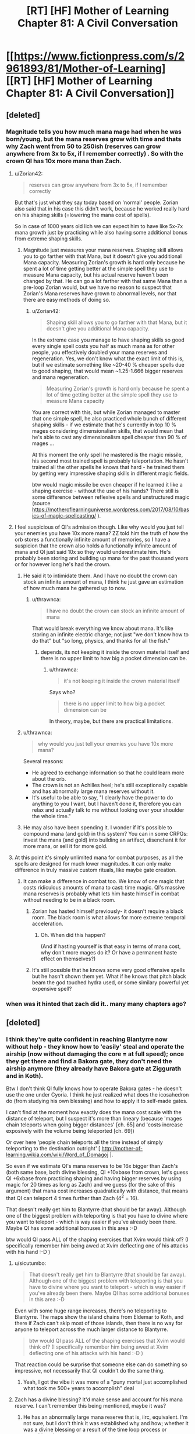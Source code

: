 #+TITLE: [RT] [HF] Mother of Learning Chapter 81: A Civil Conversation

* [[https://www.fictionpress.com/s/2961893/81/Mother-of-Learning][[RT] [HF] Mother of Learning Chapter 81: A Civil Conversation]]
:PROPERTIES:
:Author: Xtraordinaire
:Score: 252
:DateUnix: 1518995931.0
:DateShort: 2018-Feb-19
:END:

** [deleted]
:PROPERTIES:
:Score: 62
:DateUnix: 1518999296.0
:DateShort: 2018-Feb-19
:END:

*** Magnitude tells you how much mana mage had when he was born/young, but the mana reserves grow with time and thats why Zach went from 50 to 250ish (reserves can grow anywhere from 3x to 5x, if I remember correctly) . So with the crown QI has 10x more mana than Zach.
:PROPERTIES:
:Author: Lifetrancer
:Score: 36
:DateUnix: 1518999784.0
:DateShort: 2018-Feb-19
:END:

**** u/Zorian42:
#+begin_quote
  reserves can grow anywhere from 3x to 5x, if I remember correctly
#+end_quote

But that's just what they say today based on 'normal' people. Zorian also said that in his case this didn't work, because he worked really hard on his shaping skills (=lowering the mana cost of spells).

So in case of 1000 years old lich we can expect him to have like 5x-7x mana growth just by practicing while also having some additional bonus from extreme shaping skills.
:PROPERTIES:
:Author: Zorian42
:Score: 19
:DateUnix: 1519001715.0
:DateShort: 2018-Feb-19
:END:

***** Magnitude just measures your mana reserves. Shaping skill allows you to go farther with that Mana, but it doesn't give you additional Mana capacity. Measuring Zorian's growth is hard only because he spent a lot of time getting better at the simple spell they use to measure Mana capacity, but his actual reserve haven't been changed by that. He can go a lot farther with that same Mana than a pre-loop Zorian would, but we have no reason to suspect that Zorian's Mana reserves have grown to abnormal levels, nor that there are easy methods of doing so.
:PROPERTIES:
:Author: sicutumbo
:Score: 13
:DateUnix: 1519016513.0
:DateShort: 2018-Feb-19
:END:

****** u/Zorian42:
#+begin_quote
  Shaping skill allows you to go farther with that Mana, but it doesn't give you additional Mana capacity.
#+end_quote

In the extreme case you manage to have shaping skills so good every single spell costs you half as much mana as for other people, you effectively doubled your mana reserves and regeneration. Yes, we don't know what the exact limit of this is, but if we estimate something like ~20-40 % cheaper spells due to good shaping, that would mean ~1.25-1.666 bigger reserves and mana regeneration.

#+begin_quote
  Measuring Zorian's growth is hard only because he spent a lot of time getting better at the simple spell they use to measure Mana capacity
#+end_quote

You are correct with this, but while Zorian managed to master that one simple spell, he also practiced whole bunch of different shaping skills - if we estimate that he's currently in top 10 % mages considering dimensionalism skills, that would mean that he's able to cast any dimensionalism spell cheaper than 90 % of mages ...

At this moment the only spell he mastered is the magic missile, his second most trained spell is probably teleportation. He hasn't trained all the other spells he knows that hard - he trained them by getting very impressive shaping skills in different magic fields.

btw would magic missile be even cheaper if he learned it like a shaping exercise - without the use of his hands? There still is some difference between reflexive spells and unstructured magic (source [[https://motheroflearninguniverse.wordpress.com/2017/08/10/basics-of-magic-spellcasting/]] ).
:PROPERTIES:
:Author: Zorian42
:Score: 8
:DateUnix: 1519041061.0
:DateShort: 2018-Feb-19
:END:


**** I feel suspicious of QI's admission though. Like why would you just tell your enemies you have 10x more mana? ZZ told him the truth of how the orb stores a functionally infinite amount of memories, so I have a suspicion that the crown also holds a functionally infinite amount of mana and QI just said 10x so they would underestimate him. He's probably been storing and building up mana for the past thousand years or for however long he's had the crown.
:PROPERTIES:
:Author: CaptainMcSmash
:Score: 7
:DateUnix: 1519014027.0
:DateShort: 2018-Feb-19
:END:

***** He said it to intimidate them. And I have no doubt the crown can stock an infinite amount of mana, I think he just gave an estimation of how much mana he gathered up to now.
:PROPERTIES:
:Author: Tserri
:Score: 12
:DateUnix: 1519023423.0
:DateShort: 2018-Feb-19
:END:

****** u/thrawnca:
#+begin_quote
  I have no doubt the crown can stock an infinite amount of mana
#+end_quote

That would break everything we know about mana. It's like storing an infinite electric charge; not just "we don't know how to do that" but "so long, physics, and thanks for all the fish."
:PROPERTIES:
:Author: thrawnca
:Score: 13
:DateUnix: 1519074568.0
:DateShort: 2018-Feb-20
:END:

******* depends, its not keeping it inside the crown material itself and there is no upper limit to how big a pocket dimension can be.
:PROPERTIES:
:Author: puesyomero
:Score: 1
:DateUnix: 1519173458.0
:DateShort: 2018-Feb-21
:END:

******** u/thrawnca:
#+begin_quote
  it's not keeping it inside the crown material itself
#+end_quote

Says who?

#+begin_quote
  there is no upper limit to how big a pocket dimension can be
#+end_quote

In theory, maybe, but there are practical limitations.
:PROPERTIES:
:Author: thrawnca
:Score: 2
:DateUnix: 1519203071.0
:DateShort: 2018-Feb-21
:END:


***** u/thrawnca:
#+begin_quote
  why would you just tell your enemies you have 10x more mana?
#+end_quote

Several reasons:

- He agreed to exchange information so that he could learn more about the orb.
- The crown is not an Achilles heel; he's still exceptionally capable and has abnormally large mana reserves without it.
- It's useful to be able to say, "I clearly have the power to do anything to you I want, but I haven't done it, therefore you can relax and actually talk to me without looking over your shoulder the whole time."
:PROPERTIES:
:Author: thrawnca
:Score: 14
:DateUnix: 1519038455.0
:DateShort: 2018-Feb-19
:END:


***** He may also have been spending it. I wonder if it's possible to compound mana (and gold) in this system? You can in some CRPGs: invest the mana (and gold) into building an artifact, disenchant it for more mana, or sell it for more gold.
:PROPERTIES:
:Author: aeschenkarnos
:Score: 3
:DateUnix: 1519020558.0
:DateShort: 2018-Feb-19
:END:


**** At this point it's simply unlimited mana for combat purposes, as all the spells are designed for much lower magnitudes. It can only make difference in truly massive custom rituals, like maybe gate creation.
:PROPERTIES:
:Author: Xtraordinaire
:Score: 12
:DateUnix: 1519001080.0
:DateShort: 2018-Feb-19
:END:

***** It can make a difference in combat too. We know of one magic that costs ridiculous amounts of mana to cast: time magic. QI's massive mana reserves is probably what lets him haste himself in combat without needing to be in a black room.
:PROPERTIES:
:Author: ShiranaiWakaranai
:Score: 16
:DateUnix: 1519036251.0
:DateShort: 2018-Feb-19
:END:

****** Zorian has hasted himself previously- it doesn't require a black room. The black room is what allows for more extreme temporal acceleration.
:PROPERTIES:
:Author: coldinchitown
:Score: 7
:DateUnix: 1519138371.0
:DateShort: 2018-Feb-20
:END:

******* Oh. When did this happen?

(And if hasting yourself is that easy in terms of mana cost, why don't more mages do it? Or have a permanent haste effect on themselves?)
:PROPERTIES:
:Author: ShiranaiWakaranai
:Score: 5
:DateUnix: 1519159579.0
:DateShort: 2018-Feb-21
:END:


****** It's still possible that he knows some very good offensive spells but he hasn't shown them yet. What if he knows that pitch black beam the god touched hydra used, or some similary powerful yet expensive spell?
:PROPERTIES:
:Author: Zorian42
:Score: 5
:DateUnix: 1519041399.0
:DateShort: 2018-Feb-19
:END:


*** when was it hinted that zach did it.. many many chapters ago?
:PROPERTIES:
:Author: therealflinchy
:Score: 3
:DateUnix: 1519221159.0
:DateShort: 2018-Feb-21
:END:


** [deleted]
:PROPERTIES:
:Score: 45
:DateUnix: 1518998564.0
:DateShort: 2018-Feb-19
:END:

*** I think they're quite confident in reaching Blantyrre now without help - they know how to 'easily' steal and operate the airship (now without damaging the core = at full speed); once they get there and find a Bakora gate, they don't need the airship anymore (they already have Bakora gate at Ziggurath and in Koth).

Btw I don't think QI fully knows how to operate Bakora gates - he doesn't use the one under Cyoria. I think he just realized what does the icosahedron do (from studying his own blessing) and how to apply it to self-made gates.

I can't find at the moment how exactly does the mana cost scale with the distance of teleport, but I suspect it's more than lineary (because 'mages chain teleports when going bigger distances' [ch. 65] and 'costs increase exposively with the volume being teleported [ch. 69])

Or over here 'people chain teleports all the time instead of simply teleporting to the destination outright' [ [[http://mother-of-learning.wikia.com/wiki/Word_of_Domagoj]] ].

So even if we estimate QI's mana reserves to be 16x bigger than Zach's (both same base, both divine blessing, QI +10xbase from crown, let's guess QI +6xbase from practicing shaping and having bigger reserves by using magic for 20 times as long as Zach) and we guess (for the sake of this argument) that mana cost increases quadratically with distance, that means that QI can teleport 4 times further than Zach (4^{2} = 16).

That doesn't really get him to Blantyrre (that should be far away). Although one of the biggest problem with teleporting is that you have to divine where you want to teleport - which is way easier if you've already been there. Maybe QI has some additional bonuses in this area :-D

btw would QI pass ALL of the shaping exercises that Xvim would think of? (I specifically remember him being awed at Xvim deflecting one of his attacks with his hand :-D )
:PROPERTIES:
:Author: Zorian42
:Score: 34
:DateUnix: 1519005113.0
:DateShort: 2018-Feb-19
:END:

**** u/sicutumbo:
#+begin_quote
  That doesn't really get him to Blantyrre (that should be far away). Although one of the biggest problem with teleporting is that you have to divine where you want to teleport - which is way easier if you've already been there. Maybe QI has some additional bonuses in this area :-D
#+end_quote

Even with some huge range increases, there's no teleporting to Blantyrre. The maps show the island chains from Eldemar to Koth, and there if Zach can't skip most of those islands, then there is no way for anyone to teleport across the much larger distance to Blantyrre.

#+begin_quote
  btw would QI pass ALL of the shaping exercises that Xvim would think of? (I specifically remember him being awed at Xvim deflecting one of his attacks with his hand :-D )
#+end_quote

That reaction could be surprise that someone else can do something so impressive, not necessarily that QI couldn't do the same thing.
:PROPERTIES:
:Author: sicutumbo
:Score: 16
:DateUnix: 1519016175.0
:DateShort: 2018-Feb-19
:END:

***** Yeah, I got the vibe it was more of a "puny mortal just accomplished what took me 500+ years to accomplish" deal
:PROPERTIES:
:Author: jaghataikhan
:Score: 2
:DateUnix: 1519049179.0
:DateShort: 2018-Feb-19
:END:


**** Zach has a divine blessing? It'd make sense and account for his mana reserve. I can't remember this being mentioned, maybe it was?
:PROPERTIES:
:Author: aeschenkarnos
:Score: 7
:DateUnix: 1519020368.0
:DateShort: 2018-Feb-19
:END:

***** He has an abnormally large mana reserve that is, iirc, equivalent. I'm not sure, but I don't think it was established why and how; whether it was a divine blessing or a result of the time loop process or something else.
:PROPERTIES:
:Author: LucidityWaver
:Score: 9
:DateUnix: 1519025298.0
:DateShort: 2018-Feb-19
:END:


***** Does Zach remember when he acquired that blessing? I'd imagine that he might not, given that it could be subjective decades ago.

But it would be interesting to know if he did actually win over an angel with a feat that was subsequently removed from his memory (or simply forgotten), and if Zorian might discover it upon Zach letting Zorian read his mind.
:PROPERTIES:
:Author: ZeroNihilist
:Score: 4
:DateUnix: 1519111616.0
:DateShort: 2018-Feb-20
:END:

****** he got memory whiped remember?, but what seems likly atm is that some divine entity (angels?) sent Zach through the gate to help deal with the release of the primordial, something they don't want to happen. but it's just speculation.
:PROPERTIES:
:Author: Banarok
:Score: 3
:DateUnix: 1519168242.0
:DateShort: 2018-Feb-21
:END:


****** I seem to recall the Gatekeeper program saying that the agent in the gate was usually given a divine blessing first.
:PROPERTIES:
:Author: pleasedothenerdful
:Score: 1
:DateUnix: 1520454506.0
:DateShort: 2018-Mar-07
:END:


**** u/SevereCircle:
#+begin_quote
  (I specifically remember him being awed at Xvim deflecting one of his attacks with his hand :-D )
#+end_quote

The parry that launched a thousand ships...

I'm kidding. I hope.
:PROPERTIES:
:Author: SevereCircle
:Score: 1
:DateUnix: 1519393368.0
:DateShort: 2018-Feb-23
:END:


*** Knowledge of Blantyrre wasnt a guarantee the way doubling mana reserves was since Q alreafy relinquished that information. Much of the tension of thw encounter came from what each side didnt offer as questions like when Zorian didnt ask about Q's gate stabilization design.
:PROPERTIES:
:Author: cidqueen
:Score: 15
:DateUnix: 1518999474.0
:DateShort: 2018-Feb-19
:END:

**** [deleted]
:PROPERTIES:
:Score: 4
:DateUnix: 1519000147.0
:DateShort: 2018-Feb-19
:END:

***** If QI learned that he's in a time loop, he would become a new level of dangerous. He would likely attack them immediately, to subdue and study them, and with his skill in necromancy he might even succeed.
:PROPERTIES:
:Author: thrawnca
:Score: 5
:DateUnix: 1519234134.0
:DateShort: 2018-Feb-21
:END:


*** [deleted]
:PROPERTIES:
:Score: 17
:DateUnix: 1519000884.0
:DateShort: 2018-Feb-19
:END:

**** Honestly, I think the backers might be an angel. It was mentioned in this chapter that they can also place divine blessings on people, and the reason they wouldn't be able to communicate with Zach is because their realm is cut off from the Gate universe.
:PROPERTIES:
:Author: talks2deadpeeps
:Score: 32
:DateUnix: 1519024701.0
:DateShort: 2018-Feb-19
:END:

***** Wasn't it mentioned in the past that Zach's reserves has doubled for some reason?
:PROPERTIES:
:Author: 18scsc
:Score: 1
:DateUnix: 1519063380.0
:DateShort: 2018-Feb-19
:END:


*** They'll probably try going for that in a future trade. After all, they have his calling card now!
:PROPERTIES:
:Author: Crazy_Demon
:Score: 4
:DateUnix: 1519004596.0
:DateShort: 2018-Feb-19
:END:


** Hm, so it's possible to trade with QI for soul magic training. Highly dangerous, but...possible. I feel like Z&Z will use the possibility somehow in the future.
:PROPERTIES:
:Author: melmonella
:Score: 35
:DateUnix: 1518998434.0
:DateShort: 2018-Feb-19
:END:

*** This has "BAD IDEA" written all over it. After a few restarts once they make some progress, the lich will notice this oddity.
:PROPERTIES:
:Author: Xtraordinaire
:Score: 51
:DateUnix: 1519000712.0
:DateShort: 2018-Feb-19
:END:

**** Yeah but even one or two lessons might be worth it. This is not an opportunity that will come out of the timeloop!
:PROPERTIES:
:Author: I-want-pulao
:Score: 19
:DateUnix: 1519002803.0
:DateShort: 2018-Feb-19
:END:

***** One or two lessons in one specific area / several spells, then ask something different next restart. He has to know so many things! And they can trade the very same divine artifacts for those!
:PROPERTIES:
:Author: Zorian42
:Score: 21
:DateUnix: 1519005352.0
:DateShort: 2018-Feb-19
:END:

****** [deleted]
:PROPERTIES:
:Score: 26
:DateUnix: 1519005903.0
:DateShort: 2018-Feb-19
:END:

******* Especially considering QI know about SO MANY different topics.

Alanic knew about fire magic and soul magic (Zorian studied both at once)

Xvim knew about shaping (with Xvim's methods it took Zorian years to exhaust all of it)

In both cases once Zorian mastered it, they became suspicious.

QI knows about:

- soul magic
- all kinds of combat magic, which can be studied independently
- a lot of history stuff that could be helpful
- dimensionalism magic
- divine artifacts / blessings / gods intel
- I do bet he has to have some really cool shaping exercises

Z&Z could spend 2-3 restarts on every one of those topics without QI becoming suspicious about them knowing too much ... just offer him some divine artifacts and information in return!
:PROPERTIES:
:Author: Zorian42
:Score: 27
:DateUnix: 1519009049.0
:DateShort: 2018-Feb-19
:END:

******** u/SpeculativeFiction:
#+begin_quote
  Z&Z could spend 2-3 restarts on every one of those topics
#+end_quote

I don't think they have time to cover most of those. At chapter 55, they had about 4 years left (52 restarts), and a lot of time has passed since then.

But yes, he is a goldmine of info. That's likely in large part why red robe helped him with the invasion. He may not even be on his side, but giving him enough info to steamroll Cyoria would grant him quite a bit of favor...

Especially as Red Robe is a soul magic specialist. I'm curious if he's going to be buffed to be able to counter Zorian and Zach, as he really wasn't strong enough to fight Zach last time they fought, which was around when he left the loop.

I'm hoping not. It's better to use him as a wrench in their plans, given they have Quatach, his army, the cultists, Sudomir, and the primordial to deal with after the loop.
:PROPERTIES:
:Author: SpeculativeFiction
:Score: 1
:DateUnix: 1519145751.0
:DateShort: 2018-Feb-20
:END:


***** This is one of few cases the time loop doesn't reduce risk so much.

They know where to contact him (address on the card).

This can definitely be left until outside the loop, or never.
:PROPERTIES:
:Author: DerSaidin
:Score: 7
:DateUnix: 1519028787.0
:DateShort: 2018-Feb-19
:END:

****** It doesn't reduce risk, yes. But this possibility exists thanks to the time loop. I really doubt they can approach him outside the time loop at all.
:PROPERTIES:
:Author: I-want-pulao
:Score: 3
:DateUnix: 1519043158.0
:DateShort: 2018-Feb-19
:END:

******* He said he's happy for people to just walk up and say Hi. It's best left for post-loop because looping time is limited.
:PROPERTIES:
:Author: mcgruntman
:Score: 3
:DateUnix: 1519053474.0
:DateShort: 2018-Feb-19
:END:

******** Yeah but they won't have that much to tempt him with. That Divine artifact that they tested? They can trade it multiple times in the time loop. They can only trade it once outside, and it would be a terrible trade then.
:PROPERTIES:
:Author: I-want-pulao
:Score: 3
:DateUnix: 1519057095.0
:DateShort: 2018-Feb-19
:END:

********* This is true
:PROPERTIES:
:Author: mcgruntman
:Score: 2
:DateUnix: 1519073817.0
:DateShort: 2018-Feb-20
:END:


****** Then risk is the same but in the timeloop they can trade the same priceless artifacts (like the divine dagger) or secret magic over and over again for new gains from Qual. Just imagine what Qual would be willing to trade to get the Orb! That is definitely something that should be exploited.
:PROPERTIES:
:Author: Crazy_Demon
:Score: 3
:DateUnix: 1519044227.0
:DateShort: 2018-Feb-19
:END:


**** I still think they would do it. Possibilities are quite significant if they manage it right.
:PROPERTIES:
:Author: melmonella
:Score: 2
:DateUnix: 1519003562.0
:DateShort: 2018-Feb-19
:END:


** So in chapter 62, we find out that Zach started as magnitude 25 and appeared to have it doubled without affecting his mana reserves. In chapter 8, he says he maxed out at magnitude 232. In this chapter, Quatach-Ichl basically said he followed the same path...so if he's being truthful about the crown's powers, he could have a magnitude of 2000+.

2000+. He's basically like a demi-god among men at this point. It makes me wonder how much magic he has at his disposal that's simply too mana-exhaustive to be practical for others to cast. He probably could cast the much vaunted "dragon magic" at this point.

It does make me wonder if its a potential weakness though. In chapter 26, Zach is able to knock the crown off Qual's head. Does that mean Qual lost access to his stored mana? He still would be magnitude 200+ ofc, but Zach has already shown to become exhausted during a battle, even with his doubled reserves.

I also wonder if the crown would work if Qual absorbed it into his body like he did with the dagger. I'm skeptical though, since if there would possible, it would be silly to risk leaving it on his head so that it could be knocked off like in Chapter 26.
:PROPERTIES:
:Author: Crazy_Demon
:Score: 34
:DateUnix: 1519002866.0
:DateShort: 2018-Feb-19
:END:

*** One thing to note is that the crown works as a battery.

For a trained mage it takes around 30 minutes to replenish their mana reserves from 0 to 100 % [ [[https://motheroflearninguniverse.wordpress.com/2016/12/13/basics-of-magic-mana/]] ].

So if we say that QI's mana reserves without the crown are the same as Zach's, that means that their mana replenishes at the same rate.

With the crown: QI needs ~5 hours to fill it, then he has 10 times more mana than Zach, but same replenishment rate.

So Zach + Zorian + Alanic + Xvim using some mana-efficient defense while keeping QI trapped (anti-teleport + soul trap field) can still theoretically force QI to go out of mana.

Even though some people suggest this after current chapter, we still haven't seen QI use any offensive spell so overpowered that Xvim/Alanic would have no defense against it. Might be still hidden up his sleeve, though.
:PROPERTIES:
:Author: Zorian42
:Score: 20
:DateUnix: 1519006877.0
:DateShort: 2018-Feb-19
:END:

**** u/akaltyn:
#+begin_quote
  we still haven't seen QI use any offensive spell so overpowered that Xvim/Alanic would have no defense against it.
#+end_quote

he's never particularly needed to before though. In all the past fighs we've seen in him during teh invasion he was fighting against pretty standard mundane enemies he could defeat easily.

He did the soul magic thing that started this all off very easily, and thats probably beyond every other soul mage we've encountered so far. If he can do something of that level as a spiteful whim he could do a lot more if he was actually feeling threatened.
:PROPERTIES:
:Author: akaltyn
:Score: 10
:DateUnix: 1519023512.0
:DateShort: 2018-Feb-19
:END:

***** To see what he can really do, we have to wait for the fight that should happen this restart. So within 3-4 chapters? So like 3 months?
:PROPERTIES:
:Author: Zorian42
:Score: 1
:DateUnix: 1519041562.0
:DateShort: 2018-Feb-19
:END:


*** Remember how time magic works? Tons of mana is needed to accelerate something, and even then, to reduce the mana cost, you have to seal off the space you are accelerating in a Black room.

Yet QI is able to cast time magic on himself, without any sealing, to speed himself up several times in combat. That probably costs insane amounts of mana, and now we know how he can fuel it.
:PROPERTIES:
:Author: ShiranaiWakaranai
:Score: 5
:DateUnix: 1519035975.0
:DateShort: 2018-Feb-19
:END:

**** IIRC speeding up by factor of 3-5 is normal, when you want more you have to seal off the space.

Doesn't change the fact that it should be very expensive and he uses it several times during combat, though.
:PROPERTIES:
:Author: Zorian42
:Score: 9
:DateUnix: 1519042844.0
:DateShort: 2018-Feb-19
:END:


**** I have to point out that even Zorian can haste himself. I forgot where, but definitely after he got Xvim's instruction on dimensionalism.
:PROPERTIES:
:Author: sambelulek
:Score: 1
:DateUnix: 1519302969.0
:DateShort: 2018-Feb-22
:END:


** The lich seemed totally unaware of the possibility of a time loop, despite being 1000 years old. Huh. I always suspected he at least knew about the sovereign gate system, though didn't expect one to be active (since it apparently hasn't been for a while and since this one was started one month ahead of schedule).
:PROPERTIES:
:Author: loonyphoenix
:Score: 26
:DateUnix: 1518998298.0
:DateShort: 2018-Feb-19
:END:

*** [deleted]
:PROPERTIES:
:Score: 51
:DateUnix: 1518999212.0
:DateShort: 2018-Feb-19
:END:

**** After which Zorian found himself in the loop due to a weird quirk in the way the Lich decided to deal with him? I was thinking that's not an accident, maybe the Lich hasn't seen how the marker operated and decided to try to enter the loop, but first he was going to experiment using a random bystander to make sure that adding the marker to himself would be safe.
:PROPERTIES:
:Author: loonyphoenix
:Score: 4
:DateUnix: 1519000797.0
:DateShort: 2018-Feb-19
:END:

***** [deleted]
:PROPERTIES:
:Score: 39
:DateUnix: 1519001410.0
:DateShort: 2018-Feb-19
:END:

****** Have you ever seen Red Robe and them in the same room?

Checkmate.
:PROPERTIES:
:Author: Chayim47
:Score: 31
:DateUnix: 1519002577.0
:DateShort: 2018-Feb-19
:END:

******* Maybe I missed some kind of joke here, but weren't RR and QI seen together at the end of book 1?
:PROPERTIES:
:Author: post_tap_syndrome
:Score: 3
:DateUnix: 1519066259.0
:DateShort: 2018-Feb-19
:END:

******** Have you ever seen Red Robe, Kana, Nochka, and Kiri in the same room?

No?

Checkmate.
:PROPERTIES:
:Author: Chayim47
:Score: 6
:DateUnix: 1519066628.0
:DateShort: 2018-Feb-19
:END:

********* Oh ok thanks for the clarification !
:PROPERTIES:
:Author: post_tap_syndrome
:Score: 2
:DateUnix: 1519067538.0
:DateShort: 2018-Feb-19
:END:


****** Okay, so this is a bit of a stretch, I admit, but I think an even bigger stretch is that, as Zorian suspects, he got a functional copy of the marker broken in /just/ the right way to get around its copy protection entirely by accident. It sounds as likely as when you flipped two random bits in a binary and got around copy protection in a game without meaning to, which I believe would be vanishingly unlikely.

I envision the following scenario:

1. Everything is as it appears, Zach brags, the lich responds thinking exactly what he is saying, and then starts the soul melding process.
2. While he's doing that, he notices a weird marker. He examines it, finds lots of copy protection, intricate work not commonly seen. Then he remembers an old tale about the sovereign gate and time loops, remembers that the loop is supposed to start during planet alignment, which is exactly now, and puts the pieces together. "That would explain what the guy was saying even better. Can I get around this protection?" he wonders, and alters whatever he's doing to try to replicate the marker in Zorian whithout triggering the copy protection mechanisms. Being the best necromancer around, he succeeds. Zorian seems not harmed significantly.
3. Then he decides to copy the marker into himself. But first he needs to make sure that if he does something wrong, he will have another chance. So he tries to modify Zach to become his loyal servant / stamps some notes into his soul and adds a mental compulsion to visit him next time he wakes up / does something else invasive to Zach's soul that trips the anti-tampering protection that triggers a new loop.

Now, I'm not entirely convinced by this theory (this giant coincidence is the basis of the whole story and might be excused as selection bias -- we wouldn't even have a story if it hadn't happened), but it is narratively compelling as well -- seems like a neat twist. Though this latest chapter did lower my evaluation of the probability of this theory a lot.
:PROPERTIES:
:Author: loonyphoenix
:Score: 13
:DateUnix: 1519003198.0
:DateShort: 2018-Feb-19
:END:

******* I also feel like Zorian getting in by pure accident to be incredibly unlikely, but I feel like it's more due to divine meddling. There are some subtle hints so far (zach s doubled reserves, the artifacts, story about the founder of the Ikosian empire, the artifacts, zorian's presenxr, how zorian is almost the perfect complement to zach and fills out his weak spots, etc)
:PROPERTIES:
:Author: jaghataikhan
:Score: 6
:DateUnix: 1519010674.0
:DateShort: 2018-Feb-19
:END:

******** But the looping world is disconnected from the divine planes. How would the angels or whatever even know that their intervention is required?
:PROPERTIES:
:Author: loonyphoenix
:Score: 10
:DateUnix: 1519020432.0
:DateShort: 2018-Feb-19
:END:

********* I don't think it's the angels. Instead, I think it's from even higher up, direct from the gods. True, they've gone silent for a few centuries... to the best humans can tell. What if they've been meddling more subtly behind the scenes?

Even the loop isn't beyond the reach of the gods if it's true that it was created from a primordial as implied a few chapters ago
:PROPERTIES:
:Author: jaghataikhan
:Score: 5
:DateUnix: 1519047052.0
:DateShort: 2018-Feb-19
:END:

********** to add to this it might be the god that originally creating the sovereign gate. as far as z&z know (and they have look/asked/investigated) the gate hasn't been activated since the original emperor. the gods are whimsical as we know but if something you created hasn't been touched (or you intentional made it difficult to use) in hundreds of years wouldnt you want to check on it an see whats happening.

i mean shit for the gods who have pulled away, this would be an epic movie that could/would completely alter the world. id pay to watch that movie so its not too far to suggest that the gods would watch as well. unless of course they are all dead, which is possible
:PROPERTIES:
:Author: SoupedUpToaster
:Score: 2
:DateUnix: 1519099925.0
:DateShort: 2018-Feb-20
:END:


********** i'm starting to wonder if red robe might not be an agent of the gate primordial, being turned into a gate is probably plenty horrible and freeing a brother that might have the power to break it out seems like a good plan.

however the priordial might have very limited power over itself after it's gateification, so it did what it could, it kept one person from getting wiped to make sure his brother is freed, something the angels having sent Zach is doing their best to prevent.

but it's just speculation, since i have no proof of the theory at all atm.
:PROPERTIES:
:Author: Banarok
:Score: 2
:DateUnix: 1519169417.0
:DateShort: 2018-Feb-21
:END:


********* the angels probably scryed the future and didn't like what they saw, so they threw Zach into the gate to stop it since he's in a really good position to make use of all that time and do something about it.

so yes they are cut of on this side of the gate but they might be the ones that stared it up again after it's long dormancy.
:PROPERTIES:
:Author: Banarok
:Score: 1
:DateUnix: 1519169128.0
:DateShort: 2018-Feb-21
:END:


******** Can't say I disagree.
:PROPERTIES:
:Author: Agrees_withyou
:Score: 2
:DateUnix: 1519010676.0
:DateShort: 2018-Feb-19
:END:


****** I mean, what were the odds that the marker just randomly got copied when the bearer was hit by a big soul magic attack?

Assuming the marker is not super easy to copy: The odds that the marker got copied because the lich was purposefully messing with it. > The odds that the marker got copied by random magic side effect.
:PROPERTIES:
:Author: Lethalmud
:Score: 1
:DateUnix: 1519036969.0
:DateShort: 2018-Feb-19
:END:

******* Isn't the marker self-copying? It covers the soul of the person with it like a self-replicating stamp, so if even a piece of Zach's soul with a full copy of the minimum viable marker got embedded into Zorian's, the replication feature (there to ensure the marker's integrity, continuity, and functionality) would replicate it again and again until Zorian's soul was covered in it, too.
:PROPERTIES:
:Author: pleasedothenerdful
:Score: 1
:DateUnix: 1520459236.0
:DateShort: 2018-Mar-08
:END:

******** Why would it be self-copying ? The gatekeeper clearly indicates that the loop is designed for a single user.
:PROPERTIES:
:Author: Lethalmud
:Score: 1
:DateUnix: 1520464700.0
:DateShort: 2018-Mar-08
:END:

********* Self-replicating across the entire soul of the Controller/Branded One. I can't find the passage now, but I swear I remember this was mentioned. It gets stamped once and immediately fractally replicates to cover the soul of the one marked with the marker.
:PROPERTIES:
:Author: pleasedothenerdful
:Score: 1
:DateUnix: 1520615766.0
:DateShort: 2018-Mar-09
:END:


********* To make sure the marker---including its function that monitors the Controller's soul's status and auto-restarts if his soul gets mangled or altered significantly---survives soul magic attacks, I would think. If someone attacks the Controller's soul and he's only got one copy of the marker on it, it's conceivable that the attack could completely destroy the marker before it can fulfill its function. If the marker is copied such that copies of it completely cover the surface of the Controller's soul, the only way it could fail is if the entire soul were completely obliterated at once, which is impossible because souls can't be destroyed by soul magic---only altered.

Maybe "self-propagating" would be a better way to describe it than self-copying.
:PROPERTIES:
:Author: pleasedothenerdful
:Score: 1
:DateUnix: 1520621543.0
:DateShort: 2018-Mar-09
:END:


*** To be honest I was half expecting him to be a previous looper. Not due to any sort of rationality or hints dropped, it's just a semi-expected plot line. Of course, that means that it's just that much less likely to be the case for this story.
:PROPERTIES:
:Author: DrainageCity
:Score: 36
:DateUnix: 1518998582.0
:DateShort: 2018-Feb-19
:END:

**** If he were a looper, he wouldn't let the looping device out of his sight.
:PROPERTIES:
:Author: melmonella
:Score: 35
:DateUnix: 1518999196.0
:DateShort: 2018-Feb-19
:END:


**** I was thinking it was going to go down that route when Qual was about to explain how he doubled his reserves (since a fan theory is that the doubling is caused by the controller's soul being merged with a copy soul or something like that), but I guess not.

I think I'm actually glad that he wasn't a previous looper though. Makes his accomplishments that much more impressive.
:PROPERTIES:
:Author: Crazy_Demon
:Score: 16
:DateUnix: 1519004317.0
:DateShort: 2018-Feb-19
:END:


**** My theory was that he kept the crown because he knew a looper would come for it eventually, and he wanted to subvert the loop or something.
:PROPERTIES:
:Author: literal-hitler
:Score: 1
:DateUnix: 1520235518.0
:DateShort: 2018-Mar-05
:END:


*** How could he know of the time loop? It can only be started at every planer alignment (so every 400 years) and the past few cycles were missed, plus the Sovereign Gate capabilities were always hush hush.
:PROPERTIES:
:Author: Lifetrancer
:Score: 10
:DateUnix: 1518998692.0
:DateShort: 2018-Feb-19
:END:

**** He's 1000 years old. It doesn't seem like the loop was particularly secret thing, just forgotten long ago. Plus, a randomly met aranean matriarch heard something of the sort. I expect a lot out of a 1000 year old archmage.
:PROPERTIES:
:Author: loonyphoenix
:Score: 11
:DateUnix: 1519000594.0
:DateShort: 2018-Feb-19
:END:

***** Spear of Resolve actually hadn't heard of it. She found out because the Ghost Serpent (who, as a spirit, could be eons old) told her about it.

So it's not unbelievable Qual hadn't heard of it.
:PROPERTIES:
:Author: Crazy_Demon
:Score: 31
:DateUnix: 1519004392.0
:DateShort: 2018-Feb-19
:END:

****** I've reread Spear of Resolve's confession letter, and you're right, she specifically sought out Ghost Serpent to get that information, so she didn't just happen to know things.

But in any case, the fact that an incredibly old being that does not seem particularly connected to the whole Sovereign Gate story knew about it supports the theory that it didn't use to be a really big secret in the past. Maybe another incredibly old being will know about it as well? (Granted, he's a sample size of 1.)
:PROPERTIES:
:Author: loonyphoenix
:Score: 11
:DateUnix: 1519021183.0
:DateShort: 2018-Feb-19
:END:


**** Seems like everybody knows about it. Alanic knows, Vani knows, Xvim knows ...

But it's the difference between knowing the tale and believing it. Or, in QI's case, knowing how much of it is true ...
:PROPERTIES:
:Author: Zorian42
:Score: 1
:DateUnix: 1519005745.0
:DateShort: 2018-Feb-19
:END:


*** He could still be aware of it. Just sees no reason to bring it up. He gains nothing by revealing knowledge to them.

If they are loopers then he can fight them and/or defend himself far more effectively if they don't know he knows. If they aren't then he also gains nothing by making them aware of the possibility.

We have no particular reason to believe he's being entirely honest, especially when he says that he doesn't know much about the special abilities of the crown. Which seems a bit implausible if he's a super powerful sorceror who has had it for centuries.
:PROPERTIES:
:Author: akaltyn
:Score: 7
:DateUnix: 1519023601.0
:DateShort: 2018-Feb-19
:END:

**** He could tell it does have hidden features but since they are only active when the time loop is in place and need a very specific marker to use. He simple couldn't figure out what they do. And he is too busy with the invasion to be researching the crown at a whim.
:PROPERTIES:
:Author: FlameSparks
:Score: 3
:DateUnix: 1519037129.0
:DateShort: 2018-Feb-19
:END:


**** Keep in mind he doesn't have the loop to use to destructively test divine artifacts. He's not going to risk losing an edge like a 10x mana boost just to understand it a little better.
:PROPERTIES:
:Author: pleasedothenerdful
:Score: 1
:DateUnix: 1520459425.0
:DateShort: 2018-Mar-08
:END:


** The Good Student, Worth the Candle, /and/ Mother of Learning back to back? Am I dreaming?
:PROPERTIES:
:Author: Veedrac
:Score: 51
:DateUnix: 1518996299.0
:DateShort: 2018-Feb-19
:END:

*** I was just wondering which to post this same thought in. And glorious climax-y Practical Guide later tonight. It feels like /rational Christmas.
:PROPERTIES:
:Author: Iconochasm
:Score: 23
:DateUnix: 1518998810.0
:DateShort: 2018-Feb-19
:END:


*** The writer is obviously the same guy. ;)
:PROPERTIES:
:Author: kaukamieli
:Score: 15
:DateUnix: 1519001072.0
:DateShort: 2018-Feb-19
:END:


*** Tis a good day :D
:PROPERTIES:
:Author: I-want-pulao
:Score: 3
:DateUnix: 1518997434.0
:DateShort: 2018-Feb-19
:END:


*** The Good Student ([[http://royalroadl.com/fiction/10286/the-good-student/chapter/115794/chapter-one][this one]]?) is in a similar category as this?
:PROPERTIES:
:Author: Hust91
:Score: 3
:DateUnix: 1519031471.0
:DateShort: 2018-Feb-19
:END:

**** I'm not sure what you mean by /category/. It's just another story posted here that I like. I didn't intend for this to be a comparison, so don't take it to mean these are equivalent in any axis.
:PROPERTIES:
:Author: Veedrac
:Score: 4
:DateUnix: 1519032287.0
:DateShort: 2018-Feb-19
:END:

***** I'm just very fond of the other two and wondered if the third is similar and if I had found the right website. :)
:PROPERTIES:
:Author: Hust91
:Score: 3
:DateUnix: 1519045403.0
:DateShort: 2018-Feb-19
:END:

****** It's the right website, yes. I think the overlap of people who enjoy MoL and WtC and people who enjoy TGS is sizeable, but they are fairly different stories in many regards, like pacing, how the world feels and the kind of thing they are trying to do in general, so I wouldn't be surprised if it didn't sit right with everyone. IMO The Good Student is the least good of the three, and I expect this to be a common opinion.
:PROPERTIES:
:Author: Veedrac
:Score: 9
:DateUnix: 1519062064.0
:DateShort: 2018-Feb-19
:END:

******* Thank you very much!
:PROPERTIES:
:Author: Hust91
:Score: 1
:DateUnix: 1519080377.0
:DateShort: 2018-Feb-20
:END:


*** I hadn't read the good student but now you've motivated me to give it a shot
:PROPERTIES:
:Author: chaos-engine
:Score: 2
:DateUnix: 1519018858.0
:DateShort: 2018-Feb-19
:END:


*** Now I just need the origin of species and sideways in hyperspace and I got all the stuff I enjoy in the same day
:PROPERTIES:
:Author: MaddoScientisto
:Score: 2
:DateUnix: 1519043304.0
:DateShort: 2018-Feb-19
:END:


** There's still something about 'mana cores' we don't know about.

-the Pearl of Aranhal 'boasts an experimental power core'

-Silverlake's home is in area with weak ambient mana - too weak for her heavy wards + maintaining medium sized pocket dimension

-Silverlake claims that 'the whole orb is potentially achievable through familiar mortal magic. Yes, even the power source thing.'

The airship could potentially have crystallized mana engine - just more advanced than trains. Silverlake's home could run on souls - whatever. But I don't think either of the two mentioned things powers the orb. So what is the secret?

So to summarize what we know about increasing your available mana:

1) Using souls of others -to power magic items (Z&Z won't use) - either killed people or already 'prepared' souls (from soul-eating plants, or stealing from necromancers (from Sudomirs wards...)).

2) Engines running on crystallized mana (too risky for combat, very easy for enemies to detonate once they know what they're dealing with).

3) Some unknown power source (definitely used in orb, maybe in Silverlake's cottage?).

^ all those should give you unattuned mana - only for magic items (=items with preset spells)

4) Divine blessing - enhancing your soul (icosahedron+soul magic around your soul which stabilizes it). Enhances both maximum mana and mana regeneration (by the same factor).

5) Your own mana battery (which is recharged when you don't use mana and the stored mana is kept attuned). Enhances maximum mana, but doesn't change mana regeneration.

^ these two should give you mana to use as you please.
:PROPERTIES:
:Author: Zorian42
:Score: 20
:DateUnix: 1519003137.0
:DateShort: 2018-Feb-19
:END:

*** Your point about Silverlake claiming that the orb is achievable through mortal magic makes me think that all of the artefact can be 'reproduced' -with more or less success. What is not reproduceable though is their 'hidden function', that only time looper can use.

Considering this, there is a high possibility that Silverlake created a similar object to the crown which would poser her pocket dimension. It would just work with ambient mana instead and maybe it can't be moved/requires extremely rare materials.
:PROPERTIES:
:Author: Tserri
:Score: 7
:DateUnix: 1519024524.0
:DateShort: 2018-Feb-19
:END:

**** From what Silverlake said I think that all the artefacts WILL be reproduced - expect Z&Z&friends having their own, weaker crowns in a few restarts!

tbh I think even the hidden function is reproducible, but considering that there is no living soul mage who can create such complex soul marker and then you need to bind the function to the marker ...

#+begin_quote
  Silverlake created a similar object to the crown which would power her pocket dimension. It would just work with ambient mana instead
#+end_quote

The interesting thing about the crown is that the mana remains attained to the mage. Ambient mana is unattained by default, so it would just be a big mana core that would charge in mana-rich areas and then power the wards. It would still require Silverlake to move her home to mana rich areas once in a while ...
:PROPERTIES:
:Author: Zorian42
:Score: 5
:DateUnix: 1519043415.0
:DateShort: 2018-Feb-19
:END:


**** No for something as complicated as the crown, just having a soul core producing ambient mana and a normal mana battery would do the job.
:PROPERTIES:
:Author: GodKiller999
:Score: 2
:DateUnix: 1519267325.0
:DateShort: 2018-Feb-22
:END:


*** It's possible that the mana could be being drawn somehow from deep within the dungeon. If there was a way to get past the way the deep dungeon interferes with teleportation/dimensionalism spells (perhaps with a stabilization frame like the Bakora gates or the Ibaasan's gates) then the high ambient mana could easily be siphoned though a dimensional gate to power a pocket dimension, warding scheme or airship.

There would be a risk of some magical creature coming along and destroying whatever used to stabilize the gate (if anything is needed) on the dungeon side, but that can be mitigated by having multiple gates for backup. The other risk would be the creature using the gate to attack you, but that could be reduced by making the gate very small - just big enough to suck mana through, but not big enough for anything to enter - or having other defenses against magical creatures.
:PROPERTIES:
:Author: scalymonster
:Score: 6
:DateUnix: 1519070199.0
:DateShort: 2018-Feb-19
:END:


*** [deleted]
:PROPERTIES:
:Score: 1
:DateUnix: 1519006111.0
:DateShort: 2018-Feb-19
:END:

**** Today's chapter. Number 81. Here: [[https://www.fictionpress.com/s/2961893/81/Mother-of-Learning]] .
:PROPERTIES:
:Author: Zorian42
:Score: 3
:DateUnix: 1519007549.0
:DateShort: 2018-Feb-19
:END:

***** [deleted]
:PROPERTIES:
:Score: 1
:DateUnix: 1519009603.0
:DateShort: 2018-Feb-19
:END:

****** I disagree.

#4 'allows the target to store and regenerate more mana'

while #5 just makes max mana bigger.

Plus #4 is effectively an addition to soul (set once, it stays there), while #5 is a removable item.

My original post was confusing though, so i changed it so it's clearer now.
:PROPERTIES:
:Author: Zorian42
:Score: 2
:DateUnix: 1519011082.0
:DateShort: 2018-Feb-19
:END:


** All in all, Quatach-Ichl seems like a pretty stand-up guy.

I'd love to see Zack and Zorian try to join the invaders one of these days to get more info on their strategy and get closer to QI.
:PROPERTIES:
:Author: MaybeEvilWizard
:Score: 20
:DateUnix: 1519008488.0
:DateShort: 2018-Feb-19
:END:

*** u/appropriate-username:
#+begin_quote
  All in all, Quatach-Ichl seems like a pretty stand-up guy.
#+end_quote

A stand-up guy who wants to murder millions of people and possibly end the world or get close to it to get people to essentially get off his lawn.
:PROPERTIES:
:Author: appropriate-username
:Score: 9
:DateUnix: 1519178197.0
:DateShort: 2018-Feb-21
:END:

**** Eh, so he's a bit of a grumpy old man. So what? The time loop has killed more people than Quatach-Ilch ever will.
:PROPERTIES:
:Author: MaybeEvilWizard
:Score: 9
:DateUnix: 1519181730.0
:DateShort: 2018-Feb-21
:END:


** For some reason I get a feeling of extreme paranoia that the calling card is a listening device. I'm probably overthinking it. For bonus uber overthinking, the address itself is a memetic hazard somehow ("I prepared explosive runes today" as a trivial example).
:PROPERTIES:
:Author: daydev
:Score: 18
:DateUnix: 1519030447.0
:DateShort: 2018-Feb-19
:END:

*** I came here to talk about this possibility too. That's what I'd do if I was QI, listening devices in everything I gave to anyone else. I'd also make copies of and trap everything I'm wearing. If he was in disguise at the tavern, he could've went further and wore a fake crown with a listening device that he could've exchanged for information or whatever. He could've made a mana battery and then lie that the crown actually only doubles mana reserves.

As the conversation proceeded, I would've also been stuffing invisible bugs in every pocket Zach and Zorian had. If I was them, I'd be super paranoid about that sort of thing at least.
:PROPERTIES:
:Author: appropriate-username
:Score: 2
:DateUnix: 1519178482.0
:DateShort: 2018-Feb-21
:END:


** A battlemage, a mind mage and a necromancer walk into a bar...

Well, now we know the sercret behind QI's inexhaustible mana reserves. I wonder if they can try confiscating his crown during battle to make him lose the access to his stored mana.

I also wonder if this exchange means that QI will immediately confront them during the invasion, disrupting any plan they might have for that time.

Coming out as time travelers is probably a stupid idea in this restart. But it might work in the next one, should they feel it's worth it.
:PROPERTIES:
:Author: vallar57
:Score: 12
:DateUnix: 1519015276.0
:DateShort: 2018-Feb-19
:END:

*** Stealing the crown in combat is probably unfeasible. Having his mana reserve decimated in the classical sense of the word when he needs it the most is a devastating blow, so I'm sure that QI has spent a considerable amount time and effort to ensure that that does not happen.
:PROPERTIES:
:Author: Menolith
:Score: 9
:DateUnix: 1519057226.0
:DateShort: 2018-Feb-19
:END:

**** Doesn't decimate originally mean "reduce by 1/10"?
:PROPERTIES:
:Author: TaroEld
:Score: 6
:DateUnix: 1519564501.0
:DateShort: 2018-Feb-25
:END:

***** ...and here I thought I was being clever.
:PROPERTIES:
:Author: Menolith
:Score: 3
:DateUnix: 1519565087.0
:DateShort: 2018-Feb-25
:END:


*** Why do I have the feeling he's going to hit them with a soul magic attack that's going to incapacitate them down to like, 3 restarts?
:PROPERTIES:
:Author: Ardvarkeating101
:Score: 3
:DateUnix: 1519058380.0
:DateShort: 2018-Feb-19
:END:

**** Souldeath is possible so he could hit them with a soul magic attack to just outright kill them.
:PROPERTIES:
:Author: appropriate-username
:Score: 1
:DateUnix: 1519178603.0
:DateShort: 2018-Feb-21
:END:

***** QI said that souls can't be truly destroyed, but regular death is certainly possible.

I think soulkill is a function of one of the artifacts and it just ejects them from the time loop.
:PROPERTIES:
:Author: SevereCircle
:Score: 3
:DateUnix: 1519394753.0
:DateShort: 2018-Feb-23
:END:

****** Oh and RR likely had the artifact and it doesn't look like he's in the loop anymore so he could've taken it with him.
:PROPERTIES:
:Author: appropriate-username
:Score: 2
:DateUnix: 1519398527.0
:DateShort: 2018-Feb-23
:END:

******* That would certainly throw a wrench into ZZ's plans. We're still hoping enough of the artifacts will make the AI Helper dude more useful, right?
:PROPERTIES:
:Author: SevereCircle
:Score: 2
:DateUnix: 1519399833.0
:DateShort: 2018-Feb-23
:END:


** I'm not quite sure what was the point of QI stabbing himself with that dagger.

If they can get Alanic or someone to look at Zach's stabilization frame - double mana for Zorian! You get a mana boost! And you get a mana boost! Everyone gets a mana boost!
:PROPERTIES:
:Author: I-want-pulao
:Score: 9
:DateUnix: 1518997348.0
:DateShort: 2018-Feb-19
:END:

*** He's just storing it. He's a skeleton, remember? He's gotta use that fake flesh for something.
:PROPERTIES:
:Author: trobertson
:Score: 55
:DateUnix: 1518998075.0
:DateShort: 2018-Feb-19
:END:

**** Yes, but that divine dagger could've fucked him up. I mean - he says he will take a risk but.... WHY. He's lived a millennia, he did that by fucking around with divine artifacts?
:PROPERTIES:
:Author: I-want-pulao
:Score: 6
:DateUnix: 1519000000.0
:DateShort: 2018-Feb-19
:END:

***** Because it's not really 'him'. It's just a pile of bones and ectoplasm and a few trinkets. Precious trinkets, but trinkets nevertheless. Plus he did scan the dagger beforehand.
:PROPERTIES:
:Author: Xtraordinaire
:Score: 37
:DateUnix: 1519000937.0
:DateShort: 2018-Feb-19
:END:


***** I assumed that he stored it in some sort of pocket dimension (not actually inside himself). Also, the divine dagger could maybe mess with his skeletal body, but his soul would just return to its phylactery. There is probably less risk to him than a normal person would have.

Though it is a fair point. Maybe he thought it just looked cool and impressive?
:PROPERTIES:
:Author: JiggyRobot
:Score: 18
:DateUnix: 1519001034.0
:DateShort: 2018-Feb-19
:END:

****** He has a theatrical streak. I assume that the scans he performed included effects which would have tripped off any of the dagger's abilities which could've harmed him, so the risk of anything going wrong was practically nonexistent.
:PROPERTIES:
:Author: Menolith
:Score: 8
:DateUnix: 1519057022.0
:DateShort: 2018-Feb-19
:END:


***** Until I read the comments I assumed that what Z&Z saw was just an illusion to hide where QI keeps his bag of holding or something.
:PROPERTIES:
:Author: SevereCircle
:Score: 2
:DateUnix: 1519394828.0
:DateShort: 2018-Feb-23
:END:

****** ZnZ should be powerful enough to not be taken in by illusions at this point, surely.
:PROPERTIES:
:Author: I-want-pulao
:Score: 1
:DateUnix: 1519398227.0
:DateShort: 2018-Feb-23
:END:

******* Even Zach has only had one lifetime to master his skills (plus some shenanigans). Quatach-Ichl is over a thousand years old and probably has shenanigans of his own. It's unlikely this was his first time posing as some random guy.

And it said specifically at the start of the chapter ZZ were fooled by QI's illusions. Or was that your objection?
:PROPERTIES:
:Author: SevereCircle
:Score: 2
:DateUnix: 1519399544.0
:DateShort: 2018-Feb-23
:END:

******** Yeah but illusions are a low lying fruit - how much can they be developed? That was my question.
:PROPERTIES:
:Author: I-want-pulao
:Score: 2
:DateUnix: 1519402477.0
:DateShort: 2018-Feb-23
:END:

********* Zorian's already able to edit short term memories and sense data enough to walk past non-mind-magic-resistant guards without them noticing/remembering. That's good enough for now.
:PROPERTIES:
:Author: SevereCircle
:Score: 1
:DateUnix: 1519458633.0
:DateShort: 2018-Feb-24
:END:

********** So being that good, can they be taken in by illusions as easily? Especially when they are hyper aware since they are next to their most dangerous enemy.
:PROPERTIES:
:Author: I-want-pulao
:Score: 1
:DateUnix: 1519500444.0
:DateShort: 2018-Feb-24
:END:


**** Well, he's a lich, and has no actual body. His skeleton body is for combat/intimidation, but neither is more 'him' than the other.
:PROPERTIES:
:Author: sicutumbo
:Score: 4
:DateUnix: 1519016966.0
:DateShort: 2018-Feb-19
:END:


*** I doubt it's that simple.
:PROPERTIES:
:Author: melmonella
:Score: 10
:DateUnix: 1518998175.0
:DateShort: 2018-Feb-19
:END:

**** QI did say the magic is composed of Divine magic. But that begs the question can it sill work with normal magic if at a lesser level cause Zorian wouldn't sneeze at even a 1% increase.
:PROPERTIES:
:Author: FlameSparks
:Score: 5
:DateUnix: 1518998895.0
:DateShort: 2018-Feb-19
:END:


*** If they can really look at Zach's frame (let's hope this won't trigger the restart mechanism), then yeah, Zorian will love this.

Still waiting for them using the orb's pocket dimension combined with black room to study / practice something for several months.
:PROPERTIES:
:Author: Zorian42
:Score: 7
:DateUnix: 1519005502.0
:DateShort: 2018-Feb-19
:END:

**** They tried bringing the orb into a pocket dimension and it overloaded it and shut down immediately
:PROPERTIES:
:Author: windg0d
:Score: 9
:DateUnix: 1519017978.0
:DateShort: 2018-Feb-19
:END:

***** and THEN they thought about the fact that pocket dimensions touch the reality in only a small place (the anchor), so instead of sealing the big black room, they could seal off only the small anchor while using the already existing time dilatation facility.
:PROPERTIES:
:Author: Zorian42
:Score: 3
:DateUnix: 1519043592.0
:DateShort: 2018-Feb-19
:END:


*** I think the tip off that divine magic is hard to detect with classical magic will end up being more important. They also asked him further questions on how to detect it. This could give them new insights into how to go about learning about divine artifacts that when combined with their willingness to destroy the artifacts in the process of researching them leads to an understanding far harder to come by normally.
:PROPERTIES:
:Author: All_in_bad_taste
:Score: 4
:DateUnix: 1519000511.0
:DateShort: 2018-Feb-19
:END:


*** A Zorian army becomes ever more likely. How appropriate that the queen bee gets a crown.
:PROPERTIES:
:Author: Veedrac
:Score: 7
:DateUnix: 1518998350.0
:DateShort: 2018-Feb-19
:END:

**** zorian could be a golem-lich with a hydra-mind, his main body being safe in the hole somewhere just absorbing mana all the time while his simulacrums run wild.
:PROPERTIES:
:Author: Banarok
:Score: 1
:DateUnix: 1519170050.0
:DateShort: 2018-Feb-21
:END:


*** Zorian has soul sight now, he might be able to investigate it himself. On that front, did they ever try to get Zach soul sight? Zorian mentioned it as a possibility before but it hasn't been brought up again since.

Also, Zach has more than double the normal mana doesn't he, or maybe I am wrong, I can't remember the exact numbers getting thrown around?
:PROPERTIES:
:Author: JiggyRobot
:Score: 2
:DateUnix: 1519000932.0
:DateShort: 2018-Feb-19
:END:

**** The marker make fast methods unusable as it registers them as attacks so Zach has to go the slow way by pure shaping exercises.
:PROPERTIES:
:Author: FlameSparks
:Score: 4
:DateUnix: 1519037739.0
:DateShort: 2018-Feb-19
:END:

***** Yes. But Silverlake brewed them a potion that grants actual soul sight. Zorian drank it, and there was mention of Zach trying it as well (but they were concerned it would cause an early reset).

This was for full soul sight, not just the personal one that Zach has been working on improving.
:PROPERTIES:
:Author: JiggyRobot
:Score: 3
:DateUnix: 1519046909.0
:DateShort: 2018-Feb-19
:END:

****** Well, Zorian referred to the soul potion as being like the accelerated perception training except even more so (chapter 74). Chances are it can't be used on Zach.
:PROPERTIES:
:Author: thrawnca
:Score: 1
:DateUnix: 1519245720.0
:DateShort: 2018-Feb-22
:END:


** Mm, fire, I like fire, can't wait for the next chapter (except, I guess I will)
:PROPERTIES:
:Author: izikblu
:Score: 10
:DateUnix: 1518997343.0
:DateShort: 2018-Feb-19
:END:


** looks like we have a solid lead on a new tier of magical fuckery. QI's blessing is made out of divine power, whatever that actually ends up being, which is impossible to detect except for very uncommonly experienced soul mages. this type of energy could pretty easily answer questions about how the bakora gate spirit works, as it seems to act like a spirit, but isn't detectable in any normal way. that gate opening ritual the aranea sorted out might be Zorian's lead into actually interacting with things made from divine power.
:PROPERTIES:
:Author: silver7017
:Score: 9
:DateUnix: 1519053031.0
:DateShort: 2018-Feb-19
:END:

*** I've actually asked the author about divine magic in the comments of worldbuilding site (about magic types) and his answer about divine magic was: It is indeed not accessible for non-divine entities. Even the angels are basically drawing upon certain blessings and mechanisms left to to them by the gods rather than being innately capable of it themselves.

No new tier magic. Maybe one can learn something from it, but no way to influence it. It is very unlikely that bakora gates are created with divine magic so don't think it will influence it a lot.

I also think that 2x multiplier is for massive mana pool people like QI or Zach and 2x rate is a massive simplification so it is easier to understand for people how this blessing works. All it does it stabilizes the mana. Chances are it would give larger boost for smaller mana pools (lets say 5x, more) since the smaller pools are easier to stabilize. There aren't that many people with divine blessings and the it's not like you can accurately measure mana pools anyway. It is all rough estimates.
:PROPERTIES:
:Author: distrofijus
:Score: 5
:DateUnix: 1519055647.0
:DateShort: 2018-Feb-19
:END:

**** u/Zorian42:
#+begin_quote
  2x multiplier is for massive mana pool people like QI or Zach (...)
#+end_quote

I actually thought about this in terms of the crown, too.

From what we know, their current magnitudes (in terms of magic missiles) are:

- QI: ~250
- Zach: ~232 (can he cast invisible ones now?)
- Zorian: ~35 (also before he could cast invisible ones)

If QI says that the crown makes his reserves 10 times larger, that would mean the capacity of the crown would be ~2250 magic missiles (in terms of people who can cast missiles effectively).

Fully trained mage in area with sufficient ambient mana can fully restore their mana in 30 minutes. So Zach or QI wearing crown can fully restore in 5 hours, while Zorian would need about 40 hours.
:PROPERTIES:
:Author: Zorian42
:Score: 4
:DateUnix: 1519162654.0
:DateShort: 2018-Feb-21
:END:

***** It's an even greater benifit having the crown and exra 2250 because the benefit is not strictly linear. It means he has had 10x more mana regeneration time once the capacity of the crown is used.

Casting at the rate of 1 magic missile per second it will take 37.5 minutes to cast 2250.

He hasn't even touched his natural reserves yet and he's had 37.5 minutes of mana regen pumped into the crown.
:PROPERTIES:
:Author: Nickoalas
:Score: 1
:DateUnix: 1519219238.0
:DateShort: 2018-Feb-21
:END:

****** My understanding was that mana regen required something like meditation--peace, quiet, and concentration. I don't think you can mana regen at all during combat.
:PROPERTIES:
:Author: pleasedothenerdful
:Score: 1
:DateUnix: 1520460398.0
:DateShort: 2018-Mar-08
:END:


**** think of it like material science, in which each sort of distinct magical energy is a material used to build something. mana is used to build common spells, and is also burnt to power them. sometimes physical materials are used (in spell formula) to support and stabilize things made of mana. primordials seems to be made of something distinct as well, as primordial essence is used to create some effects which the story suggests are not possibly with normal magic alone. souls are made of something different. It is only detectable using soul sight, and it clearly has different properties from mana - it doesn't seem to be usable to make any sort of spells, it can nourish spirits and magical creatures who consume it, it can produce mana, and it can be made functionally indestructible (this is assuming only one magical material is used to make souls, which might not be the case). divine power seems to be another distinct sort of building material. the frame around QI's soul is made from it, which means that it can apparently be made into something which can stabilize soul material. its other important quality is that it cannot be detected even through typical use of soul sight. this is the important quality which potentially reveals the mechanism for many things in this world which weren't yet explained: the perfect ability of divine artifacts to resist any sort of magical analysis, the perfect concealment of the bakora gate spirits. there may be more, but those come to mind mainly because they are both perfect concealment effects. it seems to me that an excellent reason for why these things cannot be detected is if they are created entirely from this divine power material. I am not suggesting that any mortals would be able to do much with divine power, but that the bakora gate ritual might be the key to developing an interface to detect and interact with existing divine constructs.

also, bakora gates require some obscure means of contacting the gate spirit which is unknown to modern magic as well as a convenient means of mentally communicating with the spirit to receive and transmit the gate code. that is quite a high bar of personal ability and one which humans don't meet. plus they are extremely widespread, meaning that whoever built them probably was not a small, elite group but instead a population. if they weren't made by and for gods, I am not entirely sure what sort of horrifyingly powerful entities they were made for.
:PROPERTIES:
:Author: silver7017
:Score: 3
:DateUnix: 1519117442.0
:DateShort: 2018-Feb-20
:END:

***** What makes you think the gates weren't made by the gods for humans? The proper method of using them was probably just lost at some point, and the spiders accidentally found a method that is close enough to the lost method to work.
:PROPERTIES:
:Author: FishyBinder
:Score: 4
:DateUnix: 1519128660.0
:DateShort: 2018-Feb-20
:END:

****** We know very little, mostly some speculations.

They are very old.

General consensus was the dimension gate spell was reverse engineer from those gates.

Looking how aranea is using crystal mana to open connection we can conclude that a long time ago ambient mana might have been much more dense (or not).

I would think this is legacy of another great magic civilization. QI was complaining about how non-sharing mages were millenia ago and just how much knowledge was lost. I would think that most of (barely surviving) heritage of this civilization was lost on that period.

The first ikosian emperor created his empire after he used an artifact. But he just found this artifact somewhere and used it. It does not mean that he was the first user ever. Those gates could have been from previous users / civilization which flourished by usage of this divine time dilation artifact.
:PROPERTIES:
:Author: distrofijus
:Score: 1
:DateUnix: 1519196704.0
:DateShort: 2018-Feb-21
:END:


****** that is a good point. it is already established that gods can grant magical powers, so it would be trivial to grant chosen humans with the specific powers needed to operate the gates.
:PROPERTIES:
:Author: silver7017
:Score: 1
:DateUnix: 1519201476.0
:DateShort: 2018-Feb-21
:END:


***** You are looking at the wrong material science. For me the best analogue for mana would be science related to electrical networks (EN). Not sure if you had any exposure.

Souls are... well, mana sources. So in EN think of them as of generators/energy sources. Mana shaping or magic formulas are the pathways to limit the flow. A schema in EN. you think what you need to do and you start designing schema. At least I'd think author had some inspiration for electrical networks. Unstructured magic/mana shaping exercises allow you create such schemas on the fly. Some time ago (like 25-30 years), the domestic appliances like TVs came with their own EN schemas attached. If something was broken and you were knowledgeable enough, you could fix the item.

Mind magic - the best analogue would be networking/pcs. You find the node you are interested in, check the ports, perform some remote flaw exploiting technics and you are intruded on someone elses PC (mind) and you either steal stuff or just mess everything up (mind bomb). There are different OSes (aranea / whatever), so the approach for different species is a bit different.

For soul magic I cannot come up with exact analogue, but it's something like electromagnetism. The changes in electromagnetic field phases/whatever can generate electricity. You can see electromagnetic fields. The soul well is the huge electromagnet which tries to pulls various random electromagnetic entities (souls). If you can see magnetic fields, it is much easier to avoid impact.

Now the divine magic is something totally different. It's like metal making industry, where gods can build a factory and do some heavy metal working (like building metal pots, spoons, knives, whatever). The general public (or even the lesser forms) can put some use to it, can maybe break the stuff, but have no way to the metal furnaces to create something from metal. Angels that left are able to create something like blessing because it's like form created by gods, and they have access to furnace, so they can fill it with hot metal and know how to cool it, can produce something.

While someone can get some aspirations (like try to create knife from stone or whatever), the science for this is way beyond and there's no way to replicate the whole industry until you ascend from ant/critter to the god level and then you may start fiddling with industrial stuff.

Can you understand hardness of diamond without microscope, without knowledge of atomic structure, etc. I guess the similar limits apply understanding divine magic.

As for contacting gate spirits, the easily understood material networking technique is "port knock". If you want to connect to something on port you need D, first you need to contact port a, wait a second, contact port b, wait two second contact port c. Only if you follow the correct prior sequence, connection to port d will be accepted. No need for divine magic.
:PROPERTIES:
:Author: distrofijus
:Score: 2
:DateUnix: 1519125882.0
:DateShort: 2018-Feb-20
:END:

****** I admit that I am familiar with electromagnetism and fundamental electronics only, any deeper disciplines in that branch of science/engineering are not within my purview. the main problem with looking at mana like electricity at all is that electricity always needs a medium. mana can be used to construct things all on its own. that's what spells are. that comparison would hold water if, in this world, mages needed some sort of physical object to cast magic - a staff or wand or similar item. spells, however, stand on their own. mana is not electricity-like, it is much more like a building material that can also be consumed for energy.

looking at divine works as if they were steel is a perfect analogy for what I was trying to convey, if steel were also impossible to perceive normally. I've made small batches of crucible steel, so I am familiar with what a pain it is. you can understand the hardness of a diamond (or steel for that matter) by simply inspecting it. you cannot understand why it is so hard without a deeper understanding and better tools (tools which, in this case rest in the hands of the gods alone).

perhaps you misunderstood my statement. I do not think that Zorian will at any point be capable of "casting divine magic" or anything like that. that doesn't seem like it is a thing at all. I am suggesting that, through this lead, they may gain the ability to detect and scrutinize existing divine works, which will put them head and shoulders above anyone else in terms of making use of them.

regarding gate spirits, the problem is that with networking, things are arranged into neat little routes, with no real analogue for free space. if there is no connection between two points, you can never move between them. this allows many schemes in which it is very easy to occlude things. this pattern does not hold for the reality of the MoL world. generally, when you have power in some field, you can detect that thing. at the very least you can detect the existence of a thing. the ability to hide the existence of something is generally not all-encompassing. invisibility spells work imperfectly and work through optical trickery - there are no illusions that 'make the area look empty' directly. methods of reducing the detectability of a magic item are still limited to reducing its profile, not hiding it entirely. hiding from soul perception also seems to reduce visibility rather than hiding entirely (as red robe was still able to find Zorian eventually), and pocket dimensions can also be detected by those who know enough about them, despite their normally hidden state. telepaths using 'normal' skills can reduce or inflate their telepathic signature, but not disappear entirely. 'going dark' and mind blank seem to be the only other examples of any sort of perfect effect, and there seem to be some dire drawbacks and oddly specific techniques to make use of them. I would be shocked if something deeper was not at work with that. so given all that - knowing that a spirit exists, knowing how to detect spirits/souls, how to detect minds, how to spot a pocket dimension if it is hiding in one, and still not being able to detect the spirit without this specific and obscure spell? that isn't a security protocol using known magic, that's something outside it.
:PROPERTIES:
:Author: silver7017
:Score: 1
:DateUnix: 1519201429.0
:DateShort: 2018-Feb-21
:END:

******* I overgeneralized a lot as well. I was talking about spell formulas / crafting. The tools which allows you feed it with your mana and you don't need to do anything else. What I meant it really translates very well into our general technology. So those schemas relate only to crafting and mana is energy which powers such constructs as electricity powers out technology.

And yes, I totally agree that mana is much more different than electricity.

Divine magic is very very interesting topic. (There are at least two more: spell formulas of aranea. medical magic). But Z&Z are on very very short time. Zorian needs to improve his soul magic ASAP as much as possible (if you'd see my other speculation about soul bonds), also continue into dimensionalism studies. They are out of time and connot fork larger amount attention to the studies of these subjects. At this stage we can just speculate on this fantastical topic.

The reason why QI was able to spot divine construction - he should have a VERY VERY ADVANCED soul magic/perception. And even with high skill like this he was barely able to detect this divine construct. I would also think he noticed soul strain of divine magic. The different strain of divine magic should be applied to physical forms and I'm not sure what kind of perception one needs to detect structure of divine enhancement. The general detection seems to be easy enough - otherwise people wouldn't distinguish divine items easily like this. But unfortunately I don't think we will see any headway into this...

As a side note to this all divine stuff I also like how the author used the modern myth "the stuff they were producing in the past was better quality than today". This argument is destroyed by statement "they made a lot of crap in the past and only quality items survived so you get a quality bias".

talking about networking and gate spirits, I can point out to dedicated private network. What is even more likely - master gate we don't know of which is handling the connections between all the nodes. The mechanism similar to Zorian uses to exchange information between his simulacrums using his soul. the soul/mind connections are idle and since there is no traffic you cannot detect anything. There is a single soul overlooking whole network, while each remote node has its identification (like simulacrum 3 for Zorian). And via soul links separate gates can communicate/coordinate with opening gate. It is simple explanation and if you rely on argument like Occams razor it is more likely than divine craft.
:PROPERTIES:
:Author: distrofijus
:Score: 1
:DateUnix: 1519203419.0
:DateShort: 2018-Feb-21
:END:

******** I don't really want to venture too deeply into speculation into where the story will go in the endgame, but I do at least expect Zorian to end up as more of a soul entity than not in order to get out. he's already most of the way there.

that gate network method is some pretty good thinking. are you an engineer by any chance? let me make sure I understand what you are suggesting: there is a single gate spirit which is capable of producing dimensional gates, creating simulacrums and using its soul to communicate with them, using mind blank, and communicate mentally with (at a minimum) humans and aranea. the gate overlord spirit is somewhere, it ultimately doesn't matter where. it creates and permanently maintains a simulacrum for each gate frame. when some specific signal is received at a gate frame, it reveals itself and contacts the person who sent the signal to find out the address of the target gate. it then contacts the overlord to coordinate with the simulacrum at the target gate, and the two simulacrums communicate through the overlord to produce the dimensional passage. that's actually a really nice solution, especially considering Silverlake's insistence that massive mana batteries are within the reach of mortal magics, which would allow a spirit to support so many simulacrums indefinitely.
:PROPERTIES:
:Author: silver7017
:Score: 1
:DateUnix: 1519222430.0
:DateShort: 2018-Feb-21
:END:

********* The sovereign gates only deals with souls anyways. The original zach soul was transferred into machine. The rest of souls were copied together with bodies. When Zach will exit (administrative mode), his soul will be transferred back to his original body. So it is very unlikely there will be a solution which involves anything else besides soul entities.

I'm not a tech. engineer, I suppose I like puzzles.

Yes, I think that generic design for gates is like you've described. I'd say some little details are different. Like: The main soul/gate would be actually the one under Cyoria mana hole and has terribly large original mana pool + ultra divine blessing. Cyoria - because the largest mana hole, so the best place for original/central/modified soul to regenerate mana.

Remote gates are designed so that simulacra upkeep is the minimal (like Zorian cut his upkeep with golem design). This design takes it to extremes. There is no mind blank - the gate would be reachable via mental contact, but specific engagement sequence / port knock is either unique for each gate or same for every node. Each gate node is very passive+gate specific design makes it very difficult to notice that there's soul (or simulacra) present. We didn't hear any comment from a mage with a very well developed soul sight though.

I'm not sure there's a need for mana battery, however remote node have "limited" mana allowance from coordinating node - that's why for gate to open, enough local ambient mana concentration have to be present. It is possible that there is a mana battery present which absorbs ambient mana. By using crystallized mana aranea hasten mana absorbtion process.

But, as always, the author might have designed it some other different fashion. However such design we are discussing here makes a lot of sense.
:PROPERTIES:
:Author: distrofijus
:Score: 1
:DateUnix: 1519227102.0
:DateShort: 2018-Feb-21
:END:


** Could someone explain to me why no one bats an eye at QI implying to be aware of the time loop?

#+begin_quote
  Personally, I'd have gone crazy in a matter of weeks if I had to impersonate a complete beginner at magic for several years but... eh, I'm getting a little off-track.
#+end_quote

Or is this an editing artefact?

--------------

Also, typos:

#+begin_quote
  I'm looked into you a bit before coming here,
#+end_quote

I've

#+begin_quote
  If we keep stirring shit up time and time again, sooner or later they will all decide to set aside their differences for long enough to wipe out before getting back to killing each other.
#+end_quote

wipe us out

#+begin_quote
  I have a feeling that would still end as the loser in that exchange.
#+end_quote

that I would
:PROPERTIES:
:Author: Laborbuch
:Score: 8
:DateUnix: 1519028122.0
:DateShort: 2018-Feb-19
:END:

*** He's not implying knowledge of the time loop. He's saying that their current skill level would take years to get to, but his background check showed them as ordinary students for the past few years. So he's assuming that they've been pretending the entire time they attended school.
:PROPERTIES:
:Author: Saffrin-chan
:Score: 34
:DateUnix: 1519030977.0
:DateShort: 2018-Feb-19
:END:

**** Thank you, that wasn't as clear to me, obviously, or I wouldn't have asked.
:PROPERTIES:
:Author: Laborbuch
:Score: 5
:DateUnix: 1519032835.0
:DateShort: 2018-Feb-19
:END:


*** I think he just means the several years that Zorian and Zach has studied in realtime.
:PROPERTIES:
:Author: Hust91
:Score: 5
:DateUnix: 1519046274.0
:DateShort: 2018-Feb-19
:END:


** One mystery is unraveled (the Zach 2x mana - divine blessing), but conspiracy/background story got even more complex. According to QI the angels are really stingy with divine blessings - the forces behind putting Zach into looping (or opposing to it) are very heavyweight. I don't think it's a "compassion/compensation" due to loss from weeping from church/angels.

The whole interacting with QI avenu gives options of easily slipping "banish lich" trojan horse. Come to his location, ask him to trade knowledge. give him divine dagger, ask some questions, get some knowledge. give him another three items to choose from, all of them booby trapped - he might pick it up out of curiosity and they would easily gain a crown.

I've got some pet theories I'd like to share as well. The current main problem for Zorian is how to get out of the loop. And the funny thing is the author already explained how this happened ages ago. It's... souls bond. The Zach and Zorian will bound their souls, with Zach being as anchor. They already got soul fragments and machine does not care much about souls. So as soon as they get full key unlocked, Zorian should be able to piggy back on Zach to the real world. There's plenty of literature to research (including massive library he found hidden but never read up in Knyazov Dveri on his search for soul mages. Looking how rational everything is and heavy foreshadowing from author I'll be really surprised is the anything else will pop up as means to escape loop for Zorian. This level of trickery - huge approval from me. Nice done.

As for current invaders/QI dilemma, there is actual solution for the problem as well. Let me elaborate on this a bit more. The problem for Ulquaan Ibasa / necromancers is they live in very bad location. Nothern bare islands (cold/etc). Also the necromancers are not welcome due to well... undeads, etc. The solution Z&Z can come up with for the big shots of Ibasa - create a gate to Blantyrre (preferably the furthest away region) with QI and migrate everyone from there. Blantyrre is ruled by lizardman. Previous attempts to conquer it failed spectacularly. By flying the ship to Blantyrre, getting portal open with Arachna in the closest side, then finding the furthest away portal and getting password from there - Zorian needs to open gate for QI in there and offer: I'll open the gate for you, you transfer your operational gate to blantyrre instead from Cyoria and conquer that continent. No one gives a damn (besides some local lizardmen). Win-win-win (besides huge loss for lizardmen, but who cares about them ;) )
:PROPERTIES:
:Author: distrofijus
:Score: 7
:DateUnix: 1519046051.0
:DateShort: 2018-Feb-19
:END:

*** soul bonds are really bad though, as zorian says one of them will become a dominant partner (zach) while the other one becomes basically a copy of that parter.

so with a soul bond we wound end up with 2 Zachs but one being psychic and one not, it's not a optimal solution to anything.

if they get the key the could just both leave, as long as Zorian leave before Zach that is, since the gate won't stop operating while the operator is inside, and Zach is recognized as the operator.
:PROPERTIES:
:Author: Banarok
:Score: 3
:DateUnix: 1519170825.0
:DateShort: 2018-Feb-21
:END:

**** There wasn't any recent news about soul bonds, so those a the lose facts I build this upon:

Both soul bonding and un-bonding techniques exist. The domination thing is a longer term issue - they would need to bond for a very short term. As who would dominate who - no clear answer. There wouldn't be any attempt to dominate since they already have enough trust. In the end even if Zach got more fighting instincts, Zorian is much more subtle. It's like woman vs man - man is the head, woman is the neck and she just makes sure the head is looking at the right direction.

The Machine would replace current Zach soul (with all extras, including bonded souls) because it is designed to do so. Zorian would need to do something about his original copy soul/body, since he would need to take over. Looking at the foreshadowing Zorian is preparing for this already. I didn't see a lot of low hanging fruit in this novel.

I'm pretty sure even with the key they won't be able to leave both. The machine was pretty strict about modifying/replacing the souls other than for operator. There might be no need for soul bonding, but looking at how the novel is built/designed from start, the exiting should make a LOT of sense. and for me - soul bond is the most RATIONAL choice.
:PROPERTIES:
:Author: distrofijus
:Score: 1
:DateUnix: 1519194949.0
:DateShort: 2018-Feb-21
:END:


**** i thought even with the key, one person had already left so that was that, gate closed, wait for time out?

and they're just currently getting all the pieces as a gambit?
:PROPERTIES:
:Author: therealflinchy
:Score: 1
:DateUnix: 1519221858.0
:DateShort: 2018-Feb-21
:END:

***** yea it is, but basically the way that only lets one person leave is barred, any other way they find that lead out should not have that restriction since it's not the way you're supposed to exit the gate.
:PROPERTIES:
:Author: Banarok
:Score: 2
:DateUnix: 1519222880.0
:DateShort: 2018-Feb-21
:END:

****** so they're simply hoping they find a second exit built in as a backup or something?

alright the story has been pretty solid so far so i'll just wait and see.
:PROPERTIES:
:Author: therealflinchy
:Score: 1
:DateUnix: 1519223743.0
:DateShort: 2018-Feb-21
:END:

******* No, if they get all the pieces of the key, they get admin-level rights on the Gate, and can change the rules allowing only one person out.
:PROPERTIES:
:Author: pleasedothenerdful
:Score: 1
:DateUnix: 1520460912.0
:DateShort: 2018-Mar-08
:END:

******** they're only assuming that though iirc, hasn't been clearly stated anywhere i can remember?
:PROPERTIES:
:Author: therealflinchy
:Score: 1
:DateUnix: 1520482882.0
:DateShort: 2018-Mar-08
:END:


***** I don't think that there is a specific rule for "once the Controller has left, don't let a second Controller out." The rule is, "once the Controller has left, don't let /anyone/ out." And the Guardian has explicitly stated that gathering the Key would override that rule.

So theoretically the Guardian should let them out once they have the Key - one of them, at least. Exactly what will happen depends on how the Gate handles itself in an inconsistent state. Complications include:

- Red Robe has already left. Which body did he land in, his own or Zach's?
- What happens to the Key after they use it? Will the one left behind be able to reuse it to un-bar the Gate a second time? Will he get reset and have to collect it again?
- What body could Zorian land in? The Guardian won't allow him to kick out the original copy of his own soul (essentially killing his pre-loop self).
:PROPERTIES:
:Author: thrawnca
:Score: 1
:DateUnix: 1519298133.0
:DateShort: 2018-Feb-22
:END:

****** There are multiple rules. I'm pretty sure it goes something like this instead of having "second controller" anywhere there. Having a simple if for the controller leaving solves why it wouldn't let every controller leave, without makers having to had thought about multiple controllers.

"Keep the thing running until the controller is not inside anymore."

"If controller has not left, let the controller leave."

"If someone has the ADMIN keys, do what they say."

The thing can copy souls, so it could probably overwrite them as well. Thus I'd believe they go to their original bodies. Why wouldn't guardian allow him to enter his body? Guardian has had no problems with killing thousands of Zorians. Instead he should have problems killing the more advanced one.

It would be more dramatic if the keys would reset and Zach left with them and Zorian would have to do some dimension jumping with the prison not having time and strength to get all keys himself.
:PROPERTIES:
:Author: kaukamieli
:Score: 1
:DateUnix: 1519334473.0
:DateShort: 2018-Feb-23
:END:

******* You need to reread chapter 55...

- The Gate does not overwrite souls as far as we've heard. The Guardian /could/ kick out Zorian's original soul and anchor the loop soul to his body, but /won't/, because it's all about preventing leakage besides the Controller.
- Holding the Key grants additional authorisation, but is not the same as admin.
:PROPERTIES:
:Author: thrawnca
:Score: 1
:DateUnix: 1519363891.0
:DateShort: 2018-Feb-23
:END:


*** I like the soul bond theory! I haven't heard that one before but it definitely feels like a nice twist that was foreshadowed very early on. Plus, it's not even in the radar for Z & Z current ideas of how to escape so the reader would be even more surprised at the reveal.
:PROPERTIES:
:Author: Crazy_Demon
:Score: 1
:DateUnix: 1519147068.0
:DateShort: 2018-Feb-20
:END:


** I've been wondering if there's any possible technique that could be used to circumvent Mind Blank. Because at this point it's pretty much a showstopper for Zorian's effectiveness against all of his current major opponents.

Maybe if you can figure out where I mind should be (for example, by touching somebody) You could forcibly connect to their mind.
:PROPERTIES:
:Author: MaybeEvilWizard
:Score: 5
:DateUnix: 1519018011.0
:DateShort: 2018-Feb-19
:END:

*** I think Mind Blank can be taken out by a strong enough dispell. We know it works for mind shielding, and it is a spell like any other.

In most situations dispelling mind blank wouldn't be your highest priority if you're close enough to touch them.

Edit: I keep forgetting he has soul sight now, so at least people can't sneak up on him with mind blank.

If he really needs to, I think a dispell should do the trick.
:PROPERTIES:
:Author: Nickoalas
:Score: 7
:DateUnix: 1519020366.0
:DateShort: 2018-Feb-19
:END:

**** Mind blank is "disconnect". You cannot influence something/someone who is not connected. So nope, there are no ways to influence/dispel it. There are obvious downsides to mind blank (harmful) - it has been explained already.
:PROPERTIES:
:Author: distrofijus
:Score: 2
:DateUnix: 1519046886.0
:DateShort: 2018-Feb-19
:END:

***** Mind blank is a disconnect from 'the great web', which means there is nothing for mind magic to target. A dispell is just regular ol magic. Mind blank won't protect you from being physically targeted by other magic.

In the early chapters, in the classroom when they discuss dispelling, Ilsa says "Disruptor spells are the simplest form of dispelling, and virtually every spell can be disrupted if you put enough power into the disruptor, but sometimes disrupting the spell can have worse consequences than letting it run its course. This is especially true for higher-order spells, which almost always react explosively to disruption because of the vast amount of mana that goes into their casting"

She also says shortly after when the students try to dispell the magically started fire "This is another weakness of disruptor spells. They break down mana constructs, but any fundamentally non-magical effects caused by the spell are unaffected..."

I am curious to know if Mind Blank is one of the exceptions that falls under 'virtually all', but I still think it should be able to dispelled if it's a magically maintained effect.
:PROPERTIES:
:Author: Nickoalas
:Score: 3
:DateUnix: 1519113369.0
:DateShort: 2018-Feb-20
:END:

****** Mind blank can be dispelled. Being connected to the 'great web' is a natural state of a mind in MoL-verse, hence why getting separated is so harmful for them in long term. It's just that dispelling a mind blank cast by someone like Quatach-Ichl is easier said than done. Especially in the middle of a chaotic battle.
:PROPERTIES:
:Author: nobody103
:Score: 8
:DateUnix: 1519137065.0
:DateShort: 2018-Feb-20
:END:

******* sorry but a quick question about transformation potions, do you turn into a copy of the very beast you killed for parts or do you just turn into the same species?

wondered since i thought about Nochka and Kirelle playing together, and how Kirelle would probably love to be a kitten for a while since she loves anything magical, but killing kittens for parts seem cruel rather then just chopping up a cat that died of natural causes.

yea... rereading MoL makes thoughts go into weird places.
:PROPERTIES:
:Author: Banarok
:Score: 1
:DateUnix: 1519171482.0
:DateShort: 2018-Feb-21
:END:

******** you are mixing up transformation potions with perception potions.

Transformation was explained like clothes over the soul. You just wear different clothes temporary. Nochka and any other shifter have two set of clothes over the soul so they can easily switch them. Transformation potion gives temporary clothing. So most likely soul clothes would match the breed of cat it was made from.

With perception potions you gain additional sense on your current clothes. We've seen some combinations from via grey hunter. Some of the potions were created from parts of grey hunter which were responsible for like magic perception, the others vibrations.

Killing kittens would involve is someone wanted to create transformation potion (soul clothes). Chopping them up would include if you'd want to get one of their senses (like hearing/vision) for any human.

Kirille wants to be dragon, who cares about kittens ;)
:PROPERTIES:
:Author: distrofijus
:Score: 1
:DateUnix: 1519192539.0
:DateShort: 2018-Feb-21
:END:

********* i don't mix them up, yes they are clothes for the soul, but those clothes are they in the image of the thing you killed or just the same species?

basically would you look like that particular cat you "killed" for parts or would you look like a generic cat.

and i'm sure kirelle would love to be a dragon, the police would not however love her being one and would cause unneeded attention something letting kirelle be a kitten would not, also letting a 9 year old be something that can kill you by sitting on you seems more then slightly reckless.
:PROPERTIES:
:Author: Banarok
:Score: 1
:DateUnix: 1519198664.0
:DateShort: 2018-Feb-21
:END:

********** u/distrofijus:
#+begin_quote
  So most likely soul clothes would match the breed of cat it was made from.
#+end_quote

I think I've shared my opinion already. The better answer could be provided by author. From what I've read/recall you provide body to alchemist/potionmaster and then they brew potions from it. The process was never defined as well as quantity. I would assume from one sample body more than one transformation potion would be created (but not sure if it really linked to the size). Also the grey part on this whole potion creating business is - most likely efficiency should be better if specimen is alive while potion is being created/extracted from it (if the current soul is present) - but that's just a educated guess for me.

What I'd like to see for amusement would be creating transformation potion from a big cat (e.g., panther) and giving it to both kirille/nochka.

I guess in a way it's a great way to create fan fiction. There is very little fanfiction about this - so I would suggest just try to write up some how nochka and kirille steals some crystalised mana from under the bed, buys cat transformation potions and cause trouble/fights cranium rats/whatever and are known as bad ass cat duo during one particular restart. Great way to amuse oneself especially if you are fan. Not many people are asking questions like this, author is for sure don't have time to side stories/fillers. I'm pretty sure he'd even give some pointers after you create a draft.
:PROPERTIES:
:Author: distrofijus
:Score: 1
:DateUnix: 1519200174.0
:DateShort: 2018-Feb-21
:END:


******** Into a copy of the very beast you killed. Born shifters turn into a personal animal form that is of the same species as their type but not corresponding to any specific animal.
:PROPERTIES:
:Author: nobody103
:Score: 1
:DateUnix: 1519217223.0
:DateShort: 2018-Feb-21
:END:


******* I guess in a way it's the similar thing like breathing. You can consciously stop breathing and while someone can't force you to breath all you have to do is disrupt this person a LOT so he reverts to instincts (like knocking one out would work 100%).

It is a bit of catch 22 in this particular case. Since you cannot influence person via mind magic, the only other means are other mental inputs (like vision/smell/sound). It seems one would need to overwhelm some other senses - and I'd argue that technically this is not a dispelling. At best you can call it indirect dispelling.

Talking about QI - as a lich he has less senses and during his long life he's seen a lot of stuff so it would be really hard to impact him on battlefield or not.
:PROPERTIES:
:Author: distrofijus
:Score: 1
:DateUnix: 1519193245.0
:DateShort: 2018-Feb-21
:END:


**** I wonder if QI's Mind Blank is a spell, or the unstructured magic that Zorian uses. I suspect it's the latter. I'm not sure how that plays with "dispel".
:PROPERTIES:
:Score: 1
:DateUnix: 1519074954.0
:DateShort: 2018-Feb-20
:END:

***** At some point, Xvim dispelled Zorian's mind shield and attached him before Zorian had time to reform it, so it's possible to do.
:PROPERTIES:
:Author: zconjugate
:Score: 2
:DateUnix: 1519080277.0
:DateShort: 2018-Feb-20
:END:


** I love this chapter, especially as it highlights the impact of morality. Zorian is dedicated towards saving Cyoria as a result of the sum of his actions. This is exemplified by his hesitance towards using mind magic or soul magic on innocents.

Contrasting this attitude with the Zorian that exists outside the time loop shows just how much he has changed. I can imagine the previous Zorian arranging for himself to leave the country, with a minimal effort to try to get his brother Fortov to safety (so he can say that he tried).

In regards to the incoming war, I'm interested in how Zorian will react when it starts. Though it is unlikely that the story will cover it, it has repeatedly hinted that the current peace cannot last. Zorian might not believe that war will come but his perceptive is skewed. He has lived his whole life in the "eye of the storm", a peaceful intermission of the Splinter Wars, & the time loop has artificially extended this peace from Zorian's perceptive.
:PROPERTIES:
:Author: lostatnet
:Score: 5
:DateUnix: 1519084626.0
:DateShort: 2018-Feb-20
:END:

*** u/appropriate-username:
#+begin_quote
  Contrasting this attitude with the Zorian that exists outside the time loop
#+end_quote

I wouldn't blame him. OOL Zorian isn't actually skilled enough to have any say in world events, running is pretty much the only option available to him.
:PROPERTIES:
:Author: appropriate-username
:Score: 5
:DateUnix: 1519178808.0
:DateShort: 2018-Feb-21
:END:

**** Not to mention his lack of world experience made him...... more..... callous is a good word.
:PROPERTIES:
:Author: crazyfoxdemon
:Score: 2
:DateUnix: 1519188964.0
:DateShort: 2018-Feb-21
:END:

***** I'd go more for "ignorant." It's not that he didn't or wouldn't care about what was going on around him, it's more that he was unaware of and uninvolved with the many plots.
:PROPERTIES:
:Author: appropriate-username
:Score: 3
:DateUnix: 1519192671.0
:DateShort: 2018-Feb-21
:END:


** For a millennia-old archmage QI kind of sounds like a laidback dude in his 20s, which broke my immersion a bit. His dialogue is almost indistinguishable from Zach's. Maybe he was deliberately affecting a Zach-like style to get a psychological edge, or something.
:PROPERTIES:
:Author: CeruleanTresses
:Score: 22
:DateUnix: 1519010884.0
:DateShort: 2018-Feb-19
:END:

*** I agree. Subverting expectations by having QI be reasonable and charismatic was neat but the overtly casual manner was a little off putting. The millenian old lich rolling his eyes for example seemed...off.
:PROPERTIES:
:Author: sparkc
:Score: 14
:DateUnix: 1519013879.0
:DateShort: 2018-Feb-19
:END:

**** I have to agree. Xvim has a very different way of talking to everyone else (enough about the easily discouraged... was a beautiful line! Sounds so Xvim like) And I was disappointed to read QI sound so casual. So it's not like the author can't do it. Or maybe he is trying to go for a more hip QI instead.
:PROPERTIES:
:Author: I-want-pulao
:Score: 2
:DateUnix: 1519068976.0
:DateShort: 2018-Feb-19
:END:


** They gave a divine artifact to a soul mage. I wonder if that dagger will still be in the orb next loop, and if not, there will be a very surprised lich with a mystery in his hands.
:PROPERTIES:
:Author: clawclawbite
:Score: 4
:DateUnix: 1519020844.0
:DateShort: 2018-Feb-19
:END:

*** - Even the Key pieces are reset by the loop.
- Zorian has destructively disassembled the dagger in previous iterations to study it.
:PROPERTIES:
:Author: thrawnca
:Score: 21
:DateUnix: 1519038106.0
:DateShort: 2018-Feb-19
:END:


*** Hey, that's an interesting theory! If QI is 'attaching' the dagger to his soul in some way the loop decides to carry across, it could be an indicator to QI about the loop. I doubt, however, both that the loop 'reset' would work in a way that carries to dagger across for QI and that it would disappear from the orb if it did.
:PROPERTIES:
:Author: LucidityWaver
:Score: 2
:DateUnix: 1519027512.0
:DateShort: 2018-Feb-19
:END:

**** u/abcd_z:
#+begin_quote
  If QI is 'attaching' the dagger to his soul in some way
#+end_quote

Now why on earth would he bind an unknown divine item to his soul?
:PROPERTIES:
:Author: abcd_z
:Score: 9
:DateUnix: 1519032459.0
:DateShort: 2018-Feb-19
:END:

***** That is indeed part of why I think it's unlikely. Though it would be a great way to store and retrieve items he values and wants to ensure he keeps hold of more than his body. And he probably has more protections on his soul than any real place he could send such an item. Except the place his soul resides. Though teleporting an item directly to your soul sounds more dangerous than creating a well built and secure soul based storage interface... Words I'd never thought I'd type or say.
:PROPERTIES:
:Author: LucidityWaver
:Score: 2
:DateUnix: 1519032918.0
:DateShort: 2018-Feb-19
:END:


**** The loop indeed does not work that way. It creates the entire world, including new people with new souls copied from the originals, runs it for a month. Then it destroys everything, killing everyone except the marked souls.

So even if a QI instance does something permanent to his soul, the next instance will have a newly generated soul without the change.
:PROPERTIES:
:Author: countless_argonauts
:Score: 8
:DateUnix: 1519076920.0
:DateShort: 2018-Feb-20
:END:

***** Yeah, this is my understanding too. I'm wary that I could be misunderstanding or attributing discussion to cannon, but I think this much has been established.
:PROPERTIES:
:Author: LucidityWaver
:Score: 1
:DateUnix: 1519087237.0
:DateShort: 2018-Feb-20
:END:


**** If it was possible, it might show there is a way to do the same thing with the artifacts, making it so they don't need to plan the speed run them all loop.
:PROPERTIES:
:Author: clawclawbite
:Score: 1
:DateUnix: 1519070227.0
:DateShort: 2018-Feb-19
:END:


** So Zorian seems very interested in Divine Blessings. It appears that he won't be able to have one in the time loop but understanding them might be a key to understanding the isocahedron stabiliser. He just has to find people with divine blessing who would agree to share information. Alanic might be of good help to find them.

Many things are being set up for this particular loop. Hopefully their intereaction with QI will be fruitful since they can't afford to contact him like that in each loop: he is unpredictable and might attack them instead if they're not careful. They might do like Red Robe and side with QI in some of the loops. I feel like it would be the smartest way to gain intel and skills. I doubt Zach would be okay with that but they can still end the loop before the attack anyway if it bothers him too much.
:PROPERTIES:
:Author: Tserri
:Score: 3
:DateUnix: 1519025179.0
:DateShort: 2018-Feb-19
:END:


** Why were they talking about the divine blessing sounding familiar? I seem to have forgotten this point, and the only one I can think of with high capacity but doesnt suffer in shaping is zach, who I dont remember mentioning meeting any divine beings?
:PROPERTIES:
:Author: feha92
:Score: 6
:DateUnix: 1519000336.0
:DateShort: 2018-Feb-19
:END:

*** u/Zorian42:
#+begin_quote
  Ha. Well, it's not just that," Zach said. "The fact I was able to keep up with the academy curriculum at all, even before the time loop, pretty much shuts down the theory I'm just lucky. I'm magnitude 50 in terms of mana reserves, but I can shape my mana as if I was magnitude 25 at most. That's too... convenient to be natural.
#+end_quote

source: chapter 62 ( [[https://www.fictionpress.com/s/2961893/62/Mother-of-Learning]] )

so it's not 'divine blessing sounding familiar', it's 'doubling mana reserves while keeping shaping potential' which is familiar.
:PROPERTIES:
:Author: Zorian42
:Score: 44
:DateUnix: 1519001484.0
:DateShort: 2018-Feb-19
:END:

**** Yup, thanks for the direct quote.
:PROPERTIES:
:Author: Xtraordinaire
:Score: 9
:DateUnix: 1519001564.0
:DateShort: 2018-Feb-19
:END:


*** Because that's exactly what Zach's situation is like. His mana reserves are abnormal AND he did not lose control of his mana proportionately. It explains his situation perfectly. Combined with Zach being the loop controller (the loop clearly being of divine origin) and the theory of Zach being some (unknowing) champion of divine forces looks very strong.
:PROPERTIES:
:Author: Xtraordinaire
:Score: 11
:DateUnix: 1519001296.0
:DateShort: 2018-Feb-19
:END:

**** Since the gods are gone it was probably done by an angel. The loop my have been started by them as well.
:PROPERTIES:
:Author: FishyBinder
:Score: 1
:DateUnix: 1519129090.0
:DateShort: 2018-Feb-20
:END:


*** Zach hasn't met any divine beings (that we know of) but that is almost certainly what Zorian was thinking of. I'm leaning towards it being a blessing on one of Zach's ancestors that has since become a blood line.
:PROPERTIES:
:Author: JiggyRobot
:Score: 6
:DateUnix: 1519000679.0
:DateShort: 2018-Feb-19
:END:

**** ...Did QI have children before he un-died?
:PROPERTIES:
:Author: thrawnca
:Score: 11
:DateUnix: 1519038218.0
:DateShort: 2018-Feb-19
:END:

***** That's... a very good angle that I hadn't considered previously!
:PROPERTIES:
:Author: jaghataikhan
:Score: 3
:DateUnix: 1519052846.0
:DateShort: 2018-Feb-19
:END:


** In the previous chapter I thought that Silverlake ratted them out - like it would make sense that 2 ageless beings have at the very least neutral standing between each other and do some communications. But now I think what if Alanic never quit being necromancer and is doing a goodie priest act to gain blessing and then to become a lich with higher mana reserve - just like his teacher QI.
:PROPERTIES:
:Author: TheTheos
:Score: 9
:DateUnix: 1519016760.0
:DateShort: 2018-Feb-19
:END:


** Seriously not a fan of how Q was written. He sounds and reads like a fellow teenager, even saying "oh come on" at one point.

Nobody desperately needs an editor who can help him give characters distinct voices. This did not sound like an ancient entity, just a fellow ordinary human raised in modern times.
:PROPERTIES:
:Author: SnowGN
:Score: 11
:DateUnix: 1519044941.0
:DateShort: 2018-Feb-19
:END:

*** It can be retconed though that Q emulate contemporary young personality for undercover visits to outside world. Or just always. Q effectively transhuman and transhuman can not be predicted or explained by ordinary humans.
:PROPERTIES:
:Author: serge_cell
:Score: 7
:DateUnix: 1519048282.0
:DateShort: 2018-Feb-19
:END:

**** He was fishing for info. Zorian /knew/ he could expect deception. For QI to seem relatable and approachable is a sensible approach given his aims.

Remember what QI's soul looked like? Completely calm and smooth. Dude has basically perfect self control. His behavior was exactly what he decided to make it for a meeting with two precocious teenagers.
:PROPERTIES:
:Author: thrawnca
:Score: 13
:DateUnix: 1519070556.0
:DateShort: 2018-Feb-19
:END:


**** The chapter dialogue would have been magnitudes better if this /was/ true, and Zorian picked up on it, calls Q out, and then Q 'drops the mask.'

As it is, however, it simply comes off as bad writing.
:PROPERTIES:
:Author: SnowGN
:Score: 4
:DateUnix: 1519049432.0
:DateShort: 2018-Feb-19
:END:

***** u/Keshire:
#+begin_quote
  Zorian picked up on it, calls Q out, and then Q 'drops the mask.'
#+end_quote

They are still in a populated restaurant, and he's still wants to make deals with them. Being all 'Lichy' probably wouldn't be conducive to all that.
:PROPERTIES:
:Author: Keshire
:Score: 5
:DateUnix: 1519189587.0
:DateShort: 2018-Feb-21
:END:

****** His physical form doesn't matter. I mean dropping the mask in terms of dialogue. Changing his manner of speech.
:PROPERTIES:
:Author: SnowGN
:Score: 3
:DateUnix: 1519205518.0
:DateShort: 2018-Feb-21
:END:


***** Zorian may realize it in the next chapter :)
:PROPERTIES:
:Author: serge_cell
:Score: 3
:DateUnix: 1519050441.0
:DateShort: 2018-Feb-19
:END:


*** Yeah, as I said up top, Xvim has a very distinctive voice. So it's clear the author can do this when he likes! Maybe this chapter was bit rushed?
:PROPERTIES:
:Author: I-want-pulao
:Score: 6
:DateUnix: 1519069079.0
:DateShort: 2018-Feb-19
:END:


*** u/Keshire:
#+begin_quote
  This did not sound like an ancient entity, just a fellow ordinary human raised in modern times.
#+end_quote

Perfect disguise really. If he's secretly interacting with the modern world he has to at least keep up appearances. I'm honestly surprised he couldn't also erase his accent completely.
:PROPERTIES:
:Author: Keshire
:Score: 5
:DateUnix: 1519189453.0
:DateShort: 2018-Feb-21
:END:


** Typos:

the waiter seems/the waiter seemed

limited yourself/limited yourselves

disagree with you here/disagree with you there

neither alarmed not/neither alarmed nor

I'm looked into/I've looked into

interacted with over the restart/interacted with over the restarts

long enough to wipe out/long enough to wipe us out

deal Ulquaan Ibasa/deal with Ulquaan Ibasa

into his the giant one/into the giant one

similar to ones/similar to the ones

man a culture/man of culture

the first time these/the first time since

satisfy out curiosity/satisfy our curiosity

feeling that would still end/feeling that I would still end

biased into/biased in

grinner/grinned

how it can be detected/how it could be detected

making sure he doesn't say/making sure he didn't say
:PROPERTIES:
:Author: thrawnca
:Score: 3
:DateUnix: 1519038027.0
:DateShort: 2018-Feb-19
:END:


** ebook builds updated: [[https://github.com/asdkant/bookify-mol/releases/tag/c81]]
:PROPERTIES:
:Author: asdkant
:Score: 3
:DateUnix: 1519059029.0
:DateShort: 2018-Feb-19
:END:


** I hope that Zach and Zorian don't forget that they already have a rather foolproof way of defeating Quatach-Ichi and grabbing the crown.
:PROPERTIES:
:Author: fdsfgs71
:Score: 3
:DateUnix: 1519099477.0
:DateShort: 2018-Feb-20
:END:

*** Right, just trigger the meeting again and then hand him the divine dagger but enchanted with the same spell that was on the coin, just like that
:PROPERTIES:
:Author: MaddoScientisto
:Score: 2
:DateUnix: 1519214886.0
:DateShort: 2018-Feb-21
:END:

**** No, he inspected it first.
:PROPERTIES:
:Author: thrawnca
:Score: 3
:DateUnix: 1519232823.0
:DateShort: 2018-Feb-21
:END:

***** No, he accepted it first, then he started analysing it.

#+begin_quote
  Zorian thought about it for a second before pulling out the mysterious dagger they had found in the imperial orb and handing it to Quatach-Ichl. Giving the ancient lich a divine artifact of unknown powers in exchange for this kind of information would be monumentally stupid in any other circumstances, but he really wanted the proper answer to his question and the dagger would be back in his hands in the next restart anyway.

  Quatach-Ichl *gingerly accepted* the dagger and immediately started casting spells on it, scaring Zorian quite a bit. This was the first time Quatach-Ichl had performed any sort of magic after approaching them, and Zorian watched him like a hawk to make sure he didn't slip in something unsavory between all those divination spells he was casting at the dagger.
#+end_quote
:PROPERTIES:
:Author: I-want-pulao
:Score: 1
:DateUnix: 1519398458.0
:DateShort: 2018-Feb-23
:END:


** Quatorian's state of being:

Zorian didn't like to be ever vigilant, it's stressing him out. But, he's quite open to another heart to heart at further date. This, in part, was due to Zach expressing great interest for such occasion. His statement may suggest he was interested in the person himself, to Zorian's ire, especially since Zorian knew Zach's taste very well. But in the end, he kept things as they are, preventing himself jumping to conclusion. Thinking too much about possiblity of Quazach, he thought, will surely mess everything up.
:PROPERTIES:
:Author: sambelulek
:Score: 4
:DateUnix: 1519019181.0
:DateShort: 2018-Feb-19
:END:

*** Id ship Zorian and QI.
:PROPERTIES:
:Author: -StrangeHorse
:Score: 3
:DateUnix: 1519027024.0
:DateShort: 2018-Feb-19
:END:


** Oh yeah, that's the good stuff.

Have been thirsting for this chapter like mad since the last one!
:PROPERTIES:
:Author: Hust91
:Score: 2
:DateUnix: 1519031207.0
:DateShort: 2018-Feb-19
:END:


** How close is the third arc to being finished? I stopped after the 2nd arc and wanted to check in if it was close to being complete
:PROPERTIES:
:Author: awoods187
:Score: 2
:DateUnix: 1519084371.0
:DateShort: 2018-Feb-20
:END:

*** The author has commented several times that the series are divided into 3 arcs, all of which were /roughly/ equal in length. As the lengths of the arcs have been 26 (I) and 28 (II), and the third arc is now up to 27 chapters, it should be drawing to a close soon.

Although I personally believe the third arc to run on a bit longer than stated, mostly because there is a good deal of major goals left to adress before the story can wind down to a satisfying conclusion.
:PROPERTIES:
:Author: _The_Bloody_Nine_
:Score: 5
:DateUnix: 1519097321.0
:DateShort: 2018-Feb-20
:END:

**** yeah there's at least a few restarts, and this single restart has been chapters all by itself..

there's a heck of a lot left to wrap up, so i'd expect it to be more like mid 30's for arc 3?
:PROPERTIES:
:Author: therealflinchy
:Score: 2
:DateUnix: 1519221941.0
:DateShort: 2018-Feb-21
:END:


**** thank you--exactly what i was looking for. More or less ~6 months till done given the state of the story
:PROPERTIES:
:Author: awoods187
:Score: 1
:DateUnix: 1519241884.0
:DateShort: 2018-Feb-21
:END:


** Best chapter I've read in a while!

I am dreading the inevitable part where QI figures out he's in the time loop and decides to break out.
:PROPERTIES:
:Author: jsxt
:Score: 2
:DateUnix: 1519092688.0
:DateShort: 2018-Feb-20
:END:

*** Meh, he doesn't have to break out. There aren't enough loops left anyway for it to matter to one of his age and he already exists on the other side anyway and there ZZ will not have extra lives.
:PROPERTIES:
:Author: kaukamieli
:Score: 1
:DateUnix: 1519334565.0
:DateShort: 2018-Feb-23
:END:


** So, the ancient lich is actually approachable, willing to deal, and takes an interest in divine magics.

I think we know how RR got himself a marker/got a temporary marker altered.
:PROPERTIES:
:Author: thrawnca
:Score: 2
:DateUnix: 1519234778.0
:DateShort: 2018-Feb-21
:END:

*** Once the lich sees the marker in action, wouldn't he be extremely curious to see where it came from? And the investigation of this marker would lead him to places where Red Robe doesn't want him to go. By extension, I can't see ZnZ allowing QI to look at their markers.
:PROPERTIES:
:Author: I-want-pulao
:Score: 1
:DateUnix: 1519398373.0
:DateShort: 2018-Feb-23
:END:
